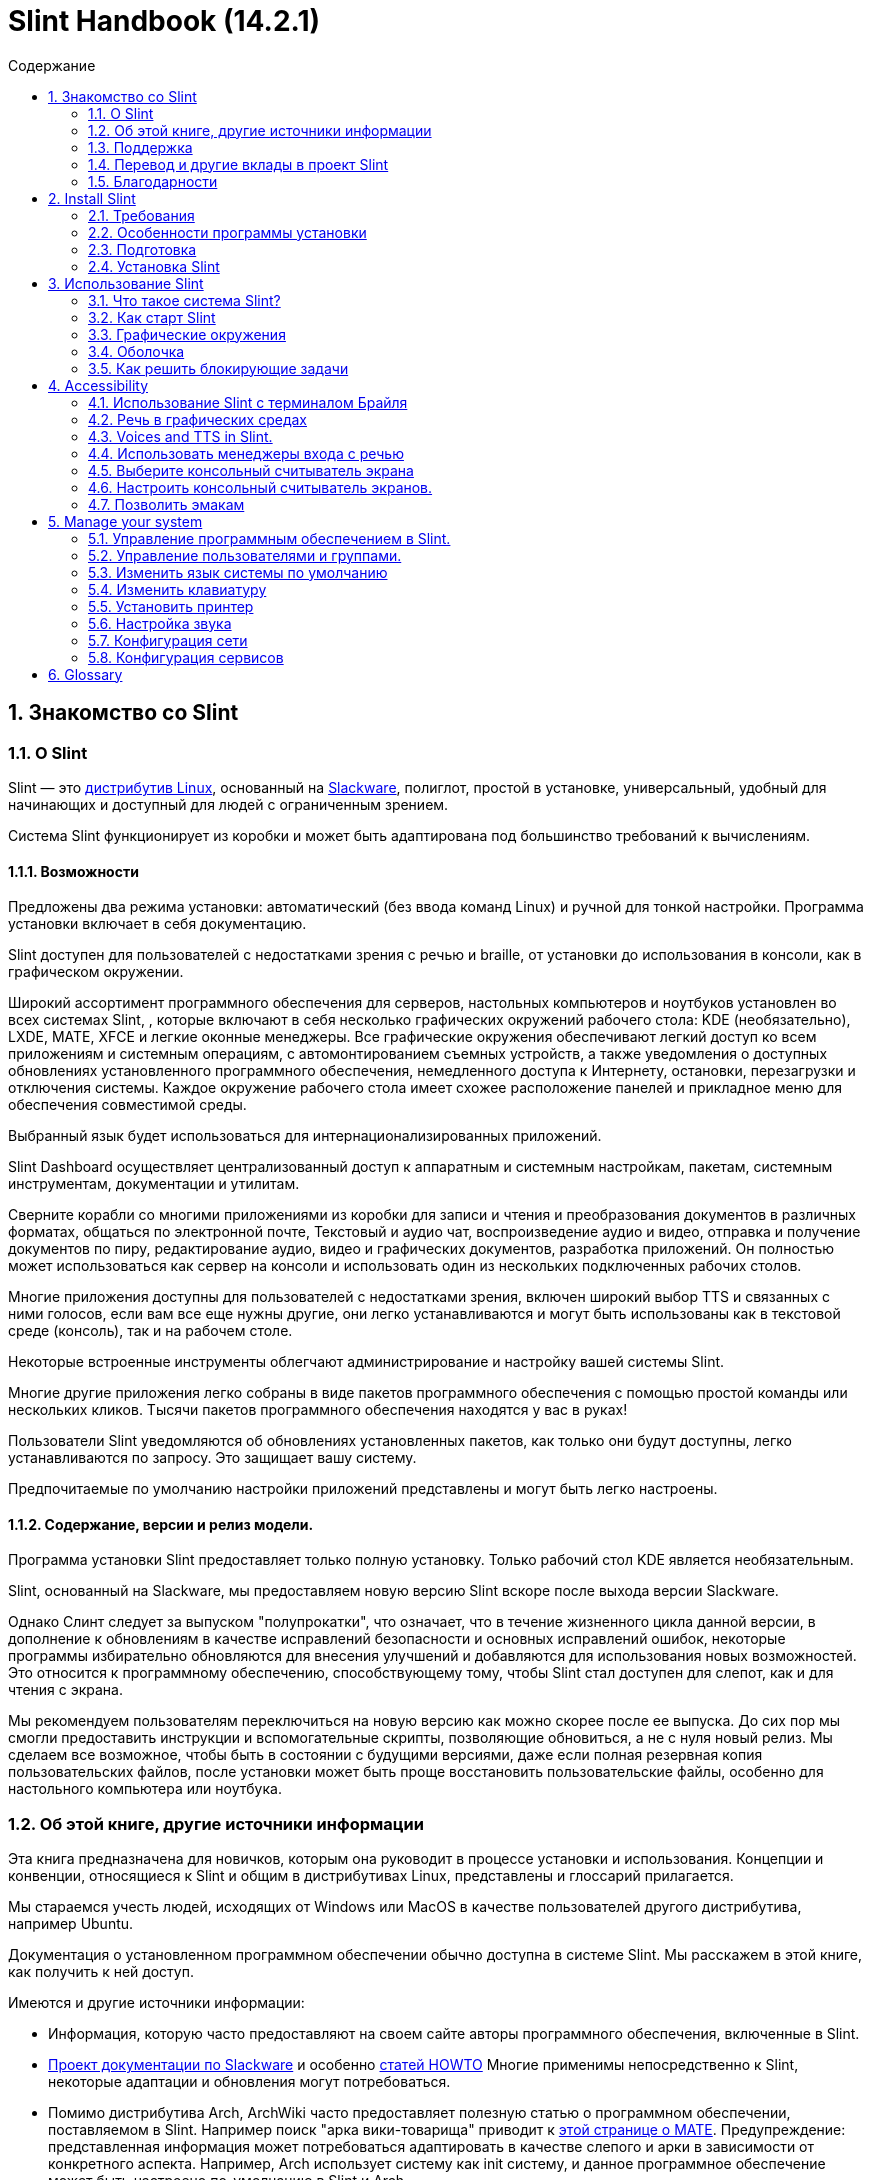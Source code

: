 
=  Slint Handbook (14.2.1)
:toc: left
:toclevels: 2
:toc-title: Содержание
:pdf-themesdir: themes
:pdf-theme: default
:sectnums:

==  Знакомство со Slint

=== О Slint

Slint — это https://en.wikipedia.org/wiki/Linux_distribution[дистрибутив Linux], основанный на http://www.slackware.com/[Slackware], полиглот, простой в установке, универсальный, удобный для начинающих и доступный для людей с ограниченным зрением.

Система Slint функционирует из коробки и может быть адаптирована под большинство требований к вычислениям.

==== Возможности

Предложены два режима установки: автоматический (без ввода команд Linux) и ручной для тонкой настройки. Программа установки включает в себя документацию.

Slint доступен для пользователей с недостатками зрения с речью и braille, от установки до использования в консоли, как в графическом окружении.

Широкий ассортимент программного обеспечения для серверов, настольных компьютеров и ноутбуков установлен во всех системах Slint, , которые включают в себя несколько графических окружений рабочего стола: KDE (необязательно), LXDE, MATE, XFCE и легкие оконные менеджеры. Все графические окружения обеспечивают легкий доступ ко всем приложениям и системным операциям, с автомонтированием съемных устройств, а также уведомления о доступных обновлениях установленного программного обеспечения, немедленного доступа к Интернету, остановки, перезагрузки и отключения системы. Каждое окружение рабочего стола имеет схожее расположение панелей и прикладное меню для обеспечения совместимой среды.

Выбранный язык будет использоваться для интернационализированных приложений.

Slint Dashboard осуществляет централизованный доступ к аппаратным и системным настройкам, пакетам, системным инструментам, документации и утилитам.

Сверните корабли со многими приложениями из коробки для записи и чтения и преобразования документов в различных форматах, общаться по электронной почте, Текстовый и аудио чат, воспроизведение аудио и видео, отправка и получение документов по пиру, редактирование аудио, видео и графических документов, разработка приложений. Он полностью может использоваться как сервер на консоли и использовать один из нескольких подключенных рабочих столов.

Многие приложения доступны для пользователей с недостатками зрения, включен широкий выбор TTS и связанных с ними голосов, если вам все еще нужны другие, они легко устанавливаются и могут быть использованы как в текстовой среде (консоль), так и на рабочем столе.

Некоторые встроенные инструменты облегчают администрирование и настройку вашей системы Slint.

Многие другие приложения легко собраны в виде пакетов программного обеспечения с помощью простой команды или нескольких кликов. Тысячи пакетов программного обеспечения находятся у вас в руках!

Пользователи Slint уведомляются об обновлениях установленных пакетов, как только они будут доступны, легко устанавливаются по запросу. Это защищает вашу систему.

Предпочитаемые по умолчанию настройки приложений представлены и могут быть легко настроены.

==== Содержание, версии и релиз модели.

Программа установки Slint предоставляет только полную установку. Только рабочий стол KDE является необязательным.

Slint, основанный на Slackware, мы предоставляем новую версию Slint вскоре после выхода версии Slackware.

Однако Слинт следует за выпуском "полупрокатки", что означает, что в течение жизненного цикла данной версии, в дополнение к обновлениям в качестве исправлений безопасности и основных исправлений ошибок, некоторые программы избирательно обновляются для внесения улучшений и добавляются для использования новых возможностей. Это относится к программному обеспечению, способствующему тому, чтобы Slint стал доступен для слепот, как и для чтения с экрана.

Мы рекомендуем пользователям переключиться на новую версию как можно скорее после ее выпуска. До сих пор мы смогли предоставить инструкции и вспомогательные скрипты, позволяющие обновиться, а не с нуля новый релиз. Мы сделаем все возможное, чтобы быть в состоянии с будущими версиями, даже если полная резервная копия пользовательских файлов, после установки может быть проще восстановить пользовательские файлы, особенно для настольного компьютера или ноутбука.

=== Об этой книге, другие источники информации

Эта книга предназначена для новичков, которым она руководит в процессе установки и использования. Концепции и конвенции, относящиеся к Slint и общим в дистрибутивах Linux, представлены и глоссарий прилагается.

Мы стараемся учесть людей, исходящих от Windows или MacOS в качестве пользователей другого дистрибутива, например Ubuntu.

Документация о установленном программном обеспечении обычно доступна в системе Slint. Мы расскажем в этой книге, как получить к ней доступ.

Имеются и другие источники информации:

* Информация, которую часто предоставляют на своем сайте авторы программного обеспечения, включенные в Slint.
* http://docs.slackware.com/[Проект документации по Slackware] и особенно http://docs.slackware.com/howtos:start[статей HOWTO] Многие применимы непосредственно к Slint, некоторые адаптации и обновления могут потребоваться.
* Помимо дистрибутива Arch, ArchWiki часто предоставляет полезную статью о программном обеспечении, поставляемом в Slint. Например поиск "арка вики-товарища" приводит к https://wiki.archlinux.org/index.php/MATE[этой странице о MATE]. Предупреждение: представленная информация может потребоваться адаптировать в качестве слепого и арки в зависимости от конкретного аспекта. Например, Arch использует систему как init систему, и данное программное обеспечение может быть настроено по-умолчанию в Slint и Arch.
* И, конечно, поисковик в Интернете часто помогает найти ответы на вопросы и решения проблем.

=== Поддержка

Вы можете получить помощь через эти каналы:

* Список рассылки Slint является основным каналом поддержки. Чтобы зарегистрироваться, напишите slint-request@freelists.org в качестве темы: 'subscribe', затем ответьте на письмо с подтверждением, которое вы получите. Затем, чтобы узнать больше по электронной почте slint-request@freelists.org с заголовком 'commands' или 'help'. После регистрации напишите slint@freelists.org.
* Архивы списка рассылки доступны https://www.freelists.org/archive/slint[здесь].
* На IRC: чат на канале #slint, сервер irc.libera.chat, регистрация не требуется.
* Mumble: сервер slint.fr (по назначению по другому каналу).
* Форум https://forum.salixos.org/viewforum.php?f=44[Slint] организован нашими друзьями на Salix (еще одним производным Slackware). Необходима регистрация.


Чтобы узнать больше, смотрите ссылки в разделе Информация в Slint Dasboard, посетите нашу https://slint.fr/wiki/doku.php?id=en/start[wiki] или просто тип: slint-doc в терминале после установки.

=== Перевод и другие вклады в проект Slint

Кремень нужен переводчикам! Если вы хотите принять участие в работе над переводом, прочитайте инструкции в https://slint.fr/doc/translate_slint.html[Translate Slint].

Файлы перевода хранятся на https://crowdin.com/project/slint[Crowdin].

Если вы хотите внести свой вклад в Slint для других задач, просто отправьте сообщение в список рассылки или оставьте строку на адрес didieratslintdotfr. Разумеется, переводчики также приглашаются в список рассылки!

===  Благодарности

Проект Slint существует в основном за счет напряженной работы переводчиков Slint и других участников, благодаря всем вам!

Благодарим Джорджа Влахавы за его советы и инструменты для участников проекта SlackBuilds.org, которые помогают создать так много дополнительных программ.

Slint базируется на Slackware, созданном Patrick J. Volkerding and contributors. Спасибо! Я призываю всех пользователей Slint внести вклад в финансирование Slackware, а также пожертвовать проекту Salix.

Хранилища Slint размещены бесплатно Darren 'Tadgy' Austin. Я призываю всех пользователей Slint внести свой вклад в финансирование хоста https://slackware.uk/

Links for financial contributions: +
https://www.patreon.com/slackwarelinux[Become a Slackware patron] or https://paypal.me/volkerdi[Поддержка Slackware] +
Follow the links on top of http://slackware.uk/slint/x86_64/slint-14.2.1/[this page] to support Slackware UK +
https://salixos.org/donations.html[Donations to Salix]

==  Install Slint

Эта часть Справочника проходит через процесс загрузки Slint, проверяя ISO-образ с помощью чек-суммы, запись ISO на носитель установки, разметка жесткого диска и краткое описание процесса установки.

=== Требования

Текущая версия Slint может быть установлена на компьютерах, отвечающих этим требованиям:

* Архитектура: x86_64 (64-битный процессор), также известный как AMD64
* Бесплатное или свободное место на диске (жесткие диски, SSD, NVME, eMMC): по крайней мере 28G в авторежиме. Полная установка Slint требует около 20G, без пользовательских файлов или дополнений.
* ОЗУ: по крайней мере 2G
* Имеется DVD диск или слот USB с возможностью загрузки микропрограммы на DVD или USB-накопитель. Пустой DVD или 4G или более USB стик может быть использован в качестве установочного носителя

NOTE: Безопасная загрузка должна быть отключена для установки Slint.

=== Особенности программы установки

* Программа установки является "живой системой", работающей в памяти: она не будет изменять установленную систему до тех пор, пока вы не сообщите об этом.
* Для незрячих пользователей программа установки полностью применима к Брайлю и чтению с помощью программы чтения с экрана громкоговорителя.
* Для опытных пользователей он включает все необходимые утилиты для подготовки <<drive, диска>> , на котором будет установлен Slint.
* Вместо этого пользователю требуется лишь ответить на вопросы и предоставить контекстную справку о них.
* Программа установки может освободить место для Slint на диске, где вы хотите установить его вместе с другим Linux при определенных условиях.
* Если установлена самостоятельно на съемном устройстве, подключенном через USB, Slint может быть сделан портативным, i. . Используется на любом компьютере, который может загрузиться с USB-накопителя.
* Программа установки может зашифровать диск, на котором установлен Slint. Это предотвращает кражу данных в случае потери или кражи машины или съемного диска.
* Slint может быть установлен в собственном накопителе или параллельно с другой системой.

=== Подготовка

<<download_and_verify, Скачать и проверить ISO-образ>> +
<<write_the_iso, Напишите ISO-образ на носителе установки>> +
<<make_room_for_Slint, Создать комнату для слепого>> +
<<create_partitions_for_Slint, Создать разделы для слепой>>

[[download_and_verify]]
====  Скачать и проверить ISO-образ Slint

Последняя версия дистрибутива Slint - 14.2.1

Последний ISO-образ установки всегда доступен в https://slackware.uk/slint/x86_64/slint-14.2.1/iso[этом каталоге]

[TIP]
====
До тех пор, пока вы используете Slint версию 14.2. нет необходимости переустанавливать при создании нового ISO, так как он предоставляет только новые возможности программы установки и новые или обновленные пакеты'с которыми вы также можете обновлять свою систему.
====

Имя файла ISO, указанное ниже, является лишь примером, который вы адаптируете к текущему имени при загрузке.

Если вы запускаете Windows, Интернет с аргументом "check sha256sum windows" скажет вам способы продолжить.

Если вы используете Linux, вы можете загрузить ISO-образ и контрольную сумму sha256:
----
wget https://slackware.uk/slint/x86_64/slint-14.2.1/iso/slint64-14.2.1.4.iso
wget https://slackware.uk/slint/x86_64/slint-14.2.1/iso/slint64-14.2.1.4.iso.sha256
----

Для проверки целостности загруженных файлов введите следующую команду:
sha256sum -c slint64-14.2.1.4.iso.sha256
в результате:
OK

----
sha256sum -c slint64-14.2.1.4.iso.sha256
----
Результатом должно быть : OK +
Иначе, повторить загрузки.

[[write_the_iso]]
====  Напишите ISO-образ на носителе установки

Вы можете использовать DVD или USB-носитель как установочный носитель.

[[make_a_bootable_usb_stick]]
===== Сделать загрузочный USB-палки

On a ++Linux++ system, plug in the USB stick, and check it's name with the following command:

----
lsblk -o модель,имя,размер,fstype,точка подключения
----

[WARNING]
====
Внимательно просмотрите вывод команды чтобы убедиться, что вместо имени USB-карты имя раздела не будет напечатано на жестком диске.  Все предыдущие содержимое USB-карты или поврежденного жесткого диска будут *ПОТЕРЯМИ* и *IRRECOVERABLE*.
====

Пусть'ы предполагают, что имя USB-карты будет /dev/sdb. Это может быть названо иначе, поэтому don't скопировать слепое следующую команду.  Синтаксис команды для записи Slint ISO на USB-накопитель, который находится в /dev/sdb, выглядит следующим образом:

----
dd if=slint64-14.2.1.4.iso of=/dev/sdb bs=1M status=progress && sync
----

[NOTE]
====
Команда выше предполагает, что *если=* указывает на путь Slint ISO и *=* указывает на имя USB-накопителя.  Эти значения могут отличаться в вашей системе.
====

On ++Windows++ use an application like http://rufus.akeo.ie/[Rufus].  Он является свободным и открытым исходным кодом.

1. Откройте программу Rufus, с которой вы скачали ее, чтобы запустить ее.
2. Выберите Создать загрузочный диск и выберите ISO Image из выпадающего меню.
   Нажмите на значок диска и перейдите в файл Slint .iso и выберите его.
3. Чтобы удостовериться, что флеш диск совместим с UEFI, выберите FAT32 для <<file_system, файловой системы>>.
4. Чтобы создать прошивку с помощью «Нажмите любую клавишу для загрузки из USB», выберите опцию Create extended label and icon files (Создать расширенную метку и файлы значков).
5. Когда вы закончите выбор параметров, нажмите Начать при появлении запроса, подтвердите, что вы хотите стереть флэш-диск.
6. Файлы .iso начнут копировать на флэш-диск (процесс может занять несколько минут). Когда Rufus завершен, закройте программу, извлеките и удалите флеш диск.

[[make_a_bootable_DVD_disc]]
=====  Make a Bootable DVD Disc

On a ++Linux++ system insert the DVD and type the following command:

----
growisofs -speed=2 -dvd-compat -Z /dev/sr0=slint64-14.2.1.4.iso
----

Обязательно введите полный путь к Slint ISO в файловой системе.

On ++Microsoft Windows 2000/XP/Vista/7++ you can write to a DVD using the application http://infrarecorder.org/[InfraRecorder].  Он является свободным и открытым исходным кодом.

On ++Microsoft Windows 7/8/10++ you can use the http://windows.microsoft.com/en-US/windows7/Burn-a-CD-or-DVD-from-an-ISO-file[Windows Disk Image Burner] utility that is shipped with Microsoft Windows.

[[make_room_for_Slint]]
====  Сделать комнату для крепости

Выделить компьютер или, по крайней мере, привод к Slint, упрощает установку и поэтому рекомендуется. Затем пропустите этот шаг и запустите программу установки.

Но вы также можете поделиться накопителем с уже установленной операционной системой, такой как Windows, Mac OS, *BSD или другой дистрибутив Linux,

Затем вам понадобится свободное место для Slint в конце таблицы разделов этого диска (после последнего раздела). По крайней мере 20G необходима для самой системы, но вам также понадобится некоторое место для пользовательских файлов и установить другое программное обеспечение. Сглаживание последнего раздела диска может быть сделано после того, как вы запустили программу установки, набрав команды linux, если вы являетесь пользователем питания Linux. Это также может быть сделано программой установки в автоматическом режиме при соблюдении следующих условий:

* Привод оборудован таблицей перегородки GUID (GPT)
* Последний раздел содержит внешнюю файловую систему <<file_system, >>.
* Не менее 28G можно освободить в нем.
* Машина загрузилась в режиме EFI (не Legacy)

Иначе, перед установкой вам потребуется место для Slint `gparted` или из Windows (рекомендуется при установке Windows). Однако, при некоторых условиях, Слинт может сделать это для вас, как указано в
<<Automatic_installation, Автоматическая установка>>

===== Как освободить место в объёме Windows

Ниже кратко описаны шаги, указанные в
https://docs.microsoft.com/en-us/windows-server/storage/disk-management/shrink-a-basic-volume[этом документе]
.

1. Откройте командную строку и введите её из Windows:
+
`diskpart`

2. В строке Diskpart введите:
+
`громкость списка`
+
Обратите внимание на количество простоты громкости, которую вы хотите уменьшить.

3. Выберите том который вы хотите уменьшать, в котором должна быть файловая система ntfs, набрав
+
`выбрать том <number>`

4. , чтобы узнать максимальный размер которого объем может быть уменьшен:
+
`сужать запрос макс`

5. Определите <size> в мегабайтах свободного пространства, которое вы хотите создать. Оно не должно быть больше, чем максимальный размер с помощью предыдущей команды. Возможно, вы захотите оставить некоторое пространство доступным в томе Windows, чтобы иметь возможность хранить в нем больше данных.

6. Введите эту команду:
+
`сокращение желаний=<size>`
+
размер - это число в МБ, например за 30 ГБ, зная, что тип G=1024М:
+
`сокращение желаний=30720`
+
Держите достаточно неиспользуемого места в томе системы, чтобы позволить установить обновление Windows.

Или вы можете использовать Диск-менеджер: выберите том который вы хотите уменьшить, щелкните правой кнопкой мыши на нем, выберите "Уменьшить громкость", подождите, пока не появится максимальное пространство для которого может быть уменьшена громкость, адаптируйте значение, чтобы оставить
немного пространства, чтобы позволить хранить больше данных там, где вы видите подходящую, а затем нажмите кнопку термоусадок.

===== Как освободить место на Linux.

Вы можете использовать http://gparted.org/index.php[gparted], или графический инструмент для управления разделами, предоставляемый вашим дистрибутивом.

TIP: Если 28G может быть освобожден в последнем разделе диска с помощью GPT с файловой системой ext4, то программа установки может сократить его для вас.

[[create_partitions_for_Slint]]
====  Создать разделы для Slint

Если вы выберете режим автоматической установки и выделите устройство для Slint, то программа установки будет размещать его для вас. После этого вы можете настроить расположение разделов с помощью одной из перечисленных ниже команд, если yiu откуда угодно.

Если вы собираетесь использовать режим установки вручную, вы можете создать разделы для Slint как до, так и во время установки.

Если вы не привыкли к Linux, то перед установкой это, скорее всего, будет проще. Для этого мы рекомендуем использовать http://gparted.org/index.php[gparted]. Gparted может уменьшить существующие разделы для создания комнаты, а также создать новые разделы в свободном пространстве.  Если у вас нет системы, поддерживающей Gparted (Microsoft Windows), вы можете использовать http://gparted.org/livecd.php[Gparted Live].
Команды cfdisk, fdisk, gdisk, cgfdisk и parted доступны у программы установки. Вы можете использовать тему для разделения всего устройства или создания разделов для Slint в свободном пространстве.

Требуется Slint:

* Раздел типа Linux, размер не менее 20G, больше лучше (по крайней мере 30 G).
* Если вы загрузитесь в режиме EFI, то тип "система EFI" (код ef00) должен быть не менее 100M. Даже если вы загрузитесь в режиме Legacy он выиграл't больно иметь одну.
* В случае GPT (GUID Partition Table), раздел типа BIOS Boot (ef02), размер 4M, для загрузки в режиме Legacy режим. Даже если вы загружаетесь в режиме EFI, он выиграл't больно иметь.
* При необходимости раздел типа "подкачка". Это рекомендуется, особенно если вы хотите сжать машину и если у вас меньше 8G оперативной памяти. Однако вместо этого вы можете настроить файл подкачки после установки.

Вы также можете выделить раздел для /home (но это не обязательно, я don't) и других разделов для конкретных случаев использования.

[NOTE]
====
Slint сам нуждается в около 20 гигабайт пространства, но рекомендуется корневой раздел 50 гигабайт. Вам может потребоваться установить дополнительное программное обеспечение или больше места для хранения ваших файлов.  Чем больше пространства, тем лучше, если вы планируете хранить фотографии, видео, музыку и т.д.
====

=== Установка Slint

<<Start_of_the_installation, Start of the installation>> +
<<Accessibility_of_the_installer, Доступность of the installer>> +
<<Usage_of_the_installer, Usage of the installer>> +
<<Automatic_installation, Automatic installation>> +
<<Manual_installation, Manual installation>> +
<<Slint_in_an_encrypted_drive, Slint in an encrypted drive>> +
<<first_steps_after_installation, First steps after installation>>

[[Start_of_the_installation]]
==== Начало установки

Если необходимо, настройте прошивку машины для загрузки с DVD или карты памяти USB, которые вы подготовили

Вставьте установочный носитель (DVD или USB-накопитель) и перезагрузите машину. Слепые пользователи услышит 'beep' при отображении загрузочного меню.

Запустите программу установки, просто нажав Enter.

Программа установки сначала будет проверять звуковые карты.

Это может помочь установить рабочий по умолчанию, а также использовать для речи во время установки, используемой некоторыми слепыми пользователями.

Если программа установки обнаруживает более одной звуковой карты, она произведет для каждого: +
нажмите Enter для выбора этой звуковой платы <sound card id> +
Нажмите Enter как только это услышат, , чтобы подтвердить, что предлагаемая звуковая карта работает. Этот параметр будет сохранен в новой системе в /etc/asound.conf.

На следующем шаге, когда вас просят подтвердить (набрать) или запретить (просто нажмите Enter), что вы хотите произнести во время установки. Брайль всегда доступен во время установки.

Затем вы выберете, подтвердите или измените язык, используемый в процессе установки. Затем все экраны будут на выбранном языке, если перевод на этот язык будет завершен.

Если вам нужно добавить дополнительные параметры ядра в командную строку перед нажатием клавиши Enter выполните следующие действия:
[NOTE]
====
Имейте в виду, что карта клавиатуры США будет использоваться при наборе. +
Ctrl+x означает "Нажмите и удерживайте клавиши Ctrl или Control как если бы это была клавиша Shift, то нажмите клавишу X"
====
----
Нажмите клавишу e
Нажмите стрелку вниз три раза
Нажмите кнопку End
Нажмите пробел
Введите параметры ядра (примеры ниже)
Нажмите Ctrl+X для загрузки (не нажимайте Enter!)
Нажмите Enter для загрузки.
----

Например, для настройки драйвера произношения для вашего аппаратного синтезатора можно набрать такой параметр ядра, как:
----
speakup.synth=apollo
----
Вы также можете включить в командную строку настройки для вашего устройства Брайля в этой форме:
-----
brltty=<driver code>,<device>,<text table>
-----
Например, для установки с устройством Papenmeier, подключенным к USB с типом текстовой таблицы на французском языке:
-----
brltty=pm,usb:,fr_FR
-----
NOTE: устройство Брайля подключено через USB, оно всегда должно быть распознано, может быть, только текстовая таблица выиграла't быть хорошей если вы сначала набрали'т в настройках.

В любом случае, так как таймаут не будет, загрузка начнется только при нажатии [Enter].

Речь и Брайль будут доступны в начале установки.

[[Usage_of_the_installer]]
==== Использование программы установки

Если вы знакомы с командной строкой, вы можете пропустить эту тему.

Главное меню установки показано ниже:
....
Добро пожаловать в установщик Slint! (версия 14.2.1)

Доступные команды (не вводите кавычки):

'doc', чтобы узнать о возможностях и использовании программы установки.
'auto' для запуска полуавтоматической, управляемой установки.
'настройки' для запуска ручной установки.

Мы рекомендуем сначала набрать 'doc' для подготовки ручной установки, или если
вы хотите зашифровать диск, на котором будет установлен Slint, или если вам нужно
уменьшить размер раздела, чтобы освободить место для Slint вместе с другой системой.
Когда вы закончите чтение, это меню будет отображено снова.
....

Как только появится это меню, у вас есть рука об установочном процессе.

Вы читаете экран и печатаете команды на <<virtual_terminal, виртуальном терминале>>. Программа установки
включает в себя несколько виртуальных терминалов с одной и той же физической клавиатурой и экраном
, которые можно использовать параллельно.

Программа установки запускается в виртуальном терминале 1 под названием *tty1* , но вы можете переключить
на другой. Например, вы можете переключиться на *tty2* нажав
*Alt-F2* , затем Enter, чтобы активировать его, а затем вернуться к *tty1* нажав
*Alt-F1*, без стирания информации, отображаемой на обоих терминалах.
*Alt-F1* означает: нажмите и удерживайте клавишу *Alt* , затем нажмите клавишу *F1*.

Это может быть полезно для продолжения чтения документации во время установки:
например, вы можете переключиться на *tty2* для начала установки, переключиться на *tty1* на
продолжить чтение документации, затем переключитесь на *tty1* , чтобы перейти к
следующему шагу установки.

Это также может быть использовано для ознакомления с глоссарием при чтении других документов.

Четвертый виртуальный терминал или *tty4* отображает сообщения, которые предоставляют информацию
полезную для отладки, в противном случае он не используется.

Программа установки имеет несколько режимов взаимодействия с вами, пользователь:

. Вы набираете команды в запросе и читаете их вывод.
. Программа установки задает вопрос, введите ответ и подтвердите его, нажав Enter.
. Программа установки отображает меню выбора или опций: вы выбираете один из них, используя клавиши со стрелками вверх и вниз, затем подтвердите свой выбор, нажав Enter, или отмените, нажав Escape.
. Программа установки отображает информацию в папке. Затем используйте клавиши со стрелками для чтения следующей или предыдущей строки, нажмите пробел для отображения следующей страницы, Q для остановки чтения документа.

[[Automatic_installation]]
==== Автоматическая установка

В автоматическом режиме программа установки предоставляет настройки по умолчанию, включая графическое окружение (Mate). После запуска
вашей новой системы, вы можете просмотреть и изменить все настройки.

Ниже подробно описаны шаги по установке.

. Установка Slint требует не менее 28G места на диске. Программа установки сначала предоставляет дисков, их размеры и свободное место на них. В зависимости от результатов, он позволяет установить на выделенный диск или на свободное место в диске.
.. Установка на выделенном диске.
+
В этом режиме все предыдущее содержимое диска будет удалено. Если он содержит файлы, которые вы хотите сохранить, сохраните их сначала!
+
Если привод удаляется и подключен через USB, программа установки может сделать Slint переносимым, позволяет использовать его на любом компьютере, способном загружать с внешнего USB-накопителя.
+
При желании можно зашифровать накопитель для защиты от кражи данных в случае потери или кражи накопителя или компьютера. Так как есть важные предостережения, сначала внимательно прочитайте шифрование документа.

.. Установка в накопитель, общий для другой системы. Это позволяет устанавливать Slint при сохранении другой системы, использующей только один диск.
+
Это допускается, если накопитель имеет по крайней мере 28G свободного места или может быть освобожден в конце имеет GPT (GUID таблицу), и программа установки загружается в режиме EFI: в этой конфигурации обе системы будут загружаться без ущерба друг другу.

. Вы выбираете размер основного раздела Slint, а также размер дополнительного раздела, опционально оставляя немного свободного места на диске для будущего использования.
+
Основной раздел обычно содержит файловую систему ext4. Однако, если она установлена на SD-карте или на диске eMMC, она будет иметь файловую систему f2fs.
+
Перед началом установки у вас будет возможность просмотреть и изменить свой выбор.
+
После подтверждения устанавливаются базовые пакеты, которые займут несколько секунд.

. Если вы выбрали зашифрованный диск, введите ключевую фразу, которая будет использоваться для разблокировки диска при каждой загрузке.
. Вы выбираете пароль для пользователя "root." Это системный администратор, который имеет все привилегии. Вы также создаете обычный пользовательский аккаунт, укажите, нужен ли вам доступный выход Брайля, и вы хотите ли вы войти в Slint в текстовом или графическом режиме.
+
[NOTE]
====
Если вы использовали английский язык (США) во время установки, вы выбираете, какой язык использовать для установленной системы, иначе программа установки устанавливает то же самое, что и во время установки.
====
. Программа установки пытается установить подключение к Интернету позволяет предлагать часовой пояс, соответствующий вашему географическому положению, а затем устанавливать пакеты удаленно по мере необходимости. Вы устанавливаете или подтверждаете предложенное.
. Затем программа установки создает файл подкачки в системном разделе, который после установки можно легко изменить. По умолчанию, дополнительный раздел подкачки 1. когда размер физической памяти устанавливается в zram каждый раз при загрузке Slint.
. Пакеты устанавливаются на диск (серии KDE необязательны). Программа установки попытается установить подключение к Интернету, чтобы он мог загрузить и установить последнюю версию каждого пакета, в том числе те, которые предусмотрены после выхода ISO-изображения. Таким образом, вы выиграли't должны скачать и установить эти новые или обновленные пакеты после установки.
+
Установка всех пакетов занимает от 10 до 40 минут в зависимости от оборудования.

. Далее система настроена и установлен менеджер загрузки GRUB. Если Slint был установлен на выделенном диске, он может загружаться как в режиме Legacy так и EFI. В противном случае, он загрузится только в режиме EFI. В обоих случаях у загрузочного меню будет дополнительная "спасательная" загрузочная запись для обнаружения и загрузки установленной ОС.
. Вам будет предложено создать карту восстановления на флешке USB. Вы можете использовать это для загрузки Slint, если не удается загрузиться из загрузочного меню.

Наконец, удалите установочный носитель и перезагрузите, чтобы запустить новую систему Slint.
Вы можете отобразить предварительный просмотр загрузочного меню перед перезагрузкой.

[[Manual_installation]]
==== Ручная установка

Ручная установка состоит из двух основных этапов.

. Подготовить диск(ы) для установки. Сюда входят: проектирование макета разделов, создание разделов и их форматирование, т. е. создание файловых систем в них. При желании программа установки может отформатировать разделы Linux.
. Введите *конфигурацию* для дальнейшей подготовки, установки и конфигурации.

===== Подготовить диск(ы) для установки.

Если возможно установить Slint на свой диск.

Вы также можете установить его в накопитель, который используется другой системой, но желательно
если загрузится в режиме EFI, для того, чтобы каждая система, имеющая свой собственный загрузчик, была
независимой от других и их обновлений. Затем вам нужно освободить место на
диске для установки Slint. Вы можете использовать команду 'freespace' программы установки Slint
для этого, если последний раздел диска имеет ext2, ext3 или
ext4 файловая система, иначе сделайте это из уже установленной системы.

По возможности, разрешите машине загрузиться в режиме EFI и настройте GPT (GUID
таблицу разделов) для целевого диска, для максимальной гибкости.

Программа установки использует GRUB для загрузки как EFI, так и Legacy.

Чтобы установить Slint на свой диск, вам понадобится:

* Чтобы загрузиться в режиме Legacy с GPT, тип BIOS Boot, необходимый
GRUB в этом контексте. Размер 1M для этого раздела достаточно. Он
зарезервирован для GRUB и не должен быть форматирован.
* Для загрузки в режиме EFI раздел типа ESP (EFI System Partition) размером
100M для хранения загрузчика EFI OS. Этот раздел может быть создан в GPT как в
таблице разделов DOS.
* раздел размером не менее 28G для системы, типа Linux.

В случае GPT мы рекомендуем установить BIOS Boot раздел и ESP для
большей гибкости, позволяет загружать Slint как в EFI, так и в режиме Legacy.

Создание других разделов необязательно. Если вы хотите раздел подкачки, он должен
иметь тип подкачки Linux. Кроме того, вы можете настроить файл подкачки.
'setup' предложит установить его после создания файловой системы
корневого раздела.

Программа установки включает в себя несколько приложений для разметки: cfdisk, fdisk, sfdisk,
cgdisk, gdisk, sgdisk, parted. Приложения с "g" в их имени могут
обрабатывать только gpt, parted может обрабатывать таблицы разделов DOS и GPT. fdisk,
cfdisk и sfdisk могут работать с таблицами разделов DOS. Кроме того, wipefs
(для удаления предыдущей таблицы разделов и подписей файловой системы) и partprobe
(для информирования ядра об изменениях в таблице разделов).
Приложение lsblk отображает информацию о блокировке устройств и разделов.

Вы можете отформатировать разделы самостоятельно, или позволить программе установки сделать это за вас. Здесь
«формат» означает: создание файловой системы для управления файлами в разделе. В
имейте в виду, что ESP должен иметь файловую систему vfat, раздел Bios не содержит файловой системы
вообще. For Linux partitions the Slint installer can handle these file
system types: btrfs, ext2, ext4, f2fs, jfs, reiserfs, xfs.

Программа установки может установить точки монтирования разделов, разделенных или используемых
Windows, для разрешения доступа к ним из Slint. Они должны иметь файловую систему типа
vfat, msdos или ntfs, либо настроенные Windows, либо созданные перед запуском установки.

===== Действия, управляемые программой установки.

Программа установки отображает меню с этими элементами или шагами:
....
KEYMAP для изменения названия клавиатуры (необязательно)
ADDSWAP в дополнение к разделам подкачки (необязательно)
TARGET для настройки целевых разделов
ВЫКЛЮЧИТЬ для выбора исходных файлов, содержащих пакеты программного обеспечения
УСТАНОВИТЬ для установки программных пакетов
CONFIGURE для настройки вашей системы Slint.
....

Эти записи прокомментированы ниже. TARGET, SOURCE, INSTALL и CONFIGURE
шаги являются обязательными и должны выполняться в этом порядке.

* KEYMAP может быть использован для изменения выбранной раскладки клавиатуры.
* ADDSWAP может быть использован для настройки раздела(ов) подкачки. Вместо этого вы можете настроить swap-файл после установки и/или установить swap-пробел в zram.
* В шаге TARGET программа установки сначала спрашивает, какой раздел Linux будет размещать корневой каталог (/), , то спрашивает, хотите ли вы установить в нем файловую систему. Вы соглашаетесь, если это еще не сделано, ELSE INSTALLATION WILL на шаге INSTALL из-за нехватки места для установки пакетов. Затем выберите файловую систему из предложенных.
+
Затем в программе установки перечислены другие разделы Linux, и устанавливает для каждого если вы хотите
использовать его в Slint точке монтирования и файловой системе.
* На шаге SOURCE вы выбираете носители, содержащие пакеты программного обеспечения для установки. Скорее всего, это будет тот, который содержит программу установки.
* В шаге INSTALL установлены все пакеты, включенные в установочный носитель, за исключением пакетов KDE, установленных если вы don't хотите этого.
* В разделе КОНФИГУРАЦИЯ программа установки настраивает новую систему на ваш вкус. Это включает следующие настройки или опции:
+
** Сделайте спасательный накопитель USB.
** Установка и настройка менеджера загрузки GRUB и связанных с ним операционных загрузчиков.
** Выберите мышь на консоли или не используйте ее.
** Настроить сеть.
** Определить, какая служба должна быть запущена при запуске.
** Выберите, если аппаратные часы используют UTC или локальное время, установите часовой пояс.
** Выберите диспетчер входа в систему: консольный режим или графический.
** Выберите графическую сессию по умолчанию.
** Установите язык по умолчанию и региональный вариант в установленной системе. Затем устанавливаются некоторые пакеты, специфичные для выбранного языка.

Все готово, удалите установочный носитель и перезагрузитесь для запуска Slint.

[[Slint_in_an_encrypted_drive]]
==== Встаньте в зашифрованный диск.

В автоматическом режиме программа установки предлагает зашифровать диск, где он устанавливает
Slint, если вы посвятили его Slint. Если вы согласны, во время каждой загрузки системный загрузчик GRUB попросит вас ввести ключевую фразу
для разблокировки диска, перед
отображением загрузочного меню. Имейте в виду, что разблокировка накопителя займёт
секунд (около 10 секунд).

Having an encrypted drive prevents the steal of data it contains in case of
loss or theft of the machine, or of a removable drive. Но это выиграло't защищает вас, если компьютер остается запущенным и непривязанным, только
, если машина была полностью выключена!

Во время установки системный раздел Slint будет зашифрован, а также
дополнительный раздел, который вы можете запросить.

Раздел Slint (или root) будет именовано: /dev/mapper/cryproot после открытия
, если он зашифрован.

Это отображается этой командой:

----
lsblk -lpo имя,fstype,mountpoint | grep /$
----

Который дает ouptut так:
----
/dev/mapper/cryptroot ext4 /
----

Эта команда вместо этого:

----
lsblk -lpo имя,fstype,mountpoint | grep /dev/sda3
----

отдача:

----
/dev/sda3             cryptoLUKS
----

/dev/sda3 теперь является "raw" разделом, включающим так называемый "LUKS header"
который вам никогда не понадобится и не будет иметь прямого доступа.  Он содержит все, что необходимо
для шифрования или расшифровки раздела /dev/mapper/cryptroot, ,
на самом деле ведет ваши данные (в данном примере Slint системы).

[WARNING]
====
Если вы забыли парольную фразу все данные в диске будут безвозвратно потеряны!
So write down or record this passphrase and put the record on a safe place as
soon as done.

Диски погибают. Если это произойдет и зашифровано, ваши данные будут потеряны.
Поэтому регулярное резервное копирование важных данных не является обязательным.

Также сделайте резервную копию заголовка luks, который вы сможете восстановить
раздел luks будет поврежден по любой причине. Эта команда может быть в нашем
примере:
----
luksHeaderBackup /dev/sda3 --header-backup-file <file>
----
где <file> — это имя файла резервной копии, который вы будете хранить в надежном месте.

Затем вам нужно восстановить резервную копию, натип:
----
luksHeaderRestore /dev/sda3 --header-backup-file <file>
----

Дон'изменение размера раздела зашифрованного диска, как и после этого, он окончательно заблокирован
и все данные, которые он содержит будут потеряны! Если вам действительно нужно больше места, вам нужно будет сделать резервную копию всех файлов, которые вы
хотите сохранить, , установите заново и восстановите файлы резервной копии.

Выберите сильную парольную фразу, чтобы разбойник мог
найти подходящее время.

Никогда никогда не смещается с так называемым "LUKS заголовком", расположенным на первичном разделе
(третьего, как e. /dev/sda3 для исходного раздела поверх системного раздела Slint
).  Практически: don't создать файловую систему в этом разделе,
don't делают его частью RAID массива и обычно don't записывать его: все данные
будут безвозвратно потеряны!
====

Чтобы избежать слабых паролей, программа установки требует, чтобы парольная фраза включала в себя:

. Минимум 8 символов.
. Только неакцентированные строчные буквы, цифры от 0 до 9, пробелы и следующие знаки препинания:
+
----
 ' ! " # $ %  & ( ) * + , - . / : ; < = > ? @ [ \ ] ^ _ ` { | } ~
----
+
Это гарантирует, что даже новая клавиатура будет иметь все символы, необходимые
для ввода ключевой фразы.

. По крайней мере одна цифра, одна строчная буква, одна заглавная буква и один знак пунктуации.

GRUB предполагает, что клавиатура «нас» используется при вводе ключевой фразы.
По этой причине, если во время установки вы используете другую клавиатуру, прежде чем
просить парольную фразу, программа установки установит схему клавиатуры на "нас", и
после записи восстановить ранее использованный. В этом случае программа установки также произведет заклинания каждого символа ключевой фразы типа
, так как он может отличаться от
записанного на ключе.


Программа cryptsetup используется для шифрования диска. Чтобы узнать больше типа
после установки: +
-----
man cryptsetup
-----
и узнать еще следующее: https://gitlab.com/cryptsetup/cryptsetup/-/wikis/FrequentlyAskedQuestions[этот FAQ].

[[first_steps_after_installation]]
==== Первые шаги после установки

Вот первые задачи, которые необходимо выполнить после установки

В этом документе весь текст после # символа являются комментариями предлагаемых
команд, не набрать.

===== Начальное обновление программного обеспечения

После установки, система должна быть обновлена для того, чтобы получить самую последнюю
предоставленную версию каждого программного обеспечения, а также новое программное обеспечение, предоставленное после
релиза ISO. Это особенно необходимо, если нет сетевого подключения
во время установки, , то были установлены только пакеты, включенные в дистрибутив
, и они могут быть устаревшими.

Большинство команд, введенных ниже, имеют административное право, связанное с
конкретной учетной записью под названием 'root', для которого вы записали пароль
во время установки.

Чтобы выдать команду как «root», сначала введите
----
Сус -
----
затем выдайте пароль для root и нажмите Enter перед тем, как ввести команду.

Это заменяет 'sudo' в других дистрибутивах.

Когда вы закончите выполнение команд как 'root', нажмите Ctrl+d или введите 'exit', чтобы вернуть
статус "обычного пользователя".

Для обновления введите root в консоли или графический терминал:
----
slapt-get --add-keys # retrieve the keys to authenticate the packages
slapt-get -u # update the list of packages in the mirrors
slapt-get --install-set slint # get the new packages
slapt-get --upgrade # Get the new version of installed packages
dotnew # lists the changes in configuration files
----
При запуске dotnew, согласитесь заменить все старые файлы конфигурации новыми.
Это безопасно, как вы не делали'сделайте любую настройку.

В качестве альтернативы вы можете использовать эти графические интерфейсы: gslapt вместо
slapt-get, и dotnew-gtk вместо dotnew.

Чтобы узнать больше о slapt-get, наберите:
----
man slapt-get
----
или как корень:
----
slapt-get --help
----
и прочитайте /usr/doc/slapt-get*/README.slaptgetrc.Slint

===== Конфигурация

Вот утилиты, которые вы можете использовать для (пере)настройки системы Slint после установки.
They are presented in further details in chapter <<Manage_your_system, Управление системой>>.

Если не указано иное, эти утилиты должны использоваться в качестве корневого каталога. Чтобы стать root,
, то есть получите статус 'admin' и привилегии типа 'su -', а затем root's пароль.
Чтобы вернуть статус обычного пользователя pres Ctrl+d или введите выход.

Большинство утилит имеют командную строку и графическую версию. Первая версия командной строки
перечислена ниже. Если не указано иное, все команды должны быть
типами как root.

*Общие настройки*

* Для управления пользователями: настройка пользователя или gtkusersetup
* Изменить язык и регион: localesetup или gtklocalesetup
* Для изменения настроек клавиатуры и метода ввода: настройка клавиатуры или настройка gtkkeyboard
* Для настройки даты, времени или часового пояса: настройка часов и установка gtkclocp.
* Для того чтобы выбрать, какие сервисы запускаются при загрузке: сервисы и gtkservicesetup.
* Для (пере)настройки сети: сетевая установка.
* Чтобы выбрать запуск в текстовом или графическом режиме и в более позднем случае графический менеджер логинов: выбор логина
* Выберите рабочий стол или графический сеанс: session-chooser (как обычный пользователь)
* Если KDE установлен, чтобы показать или скрыть свои приложения на другом рабочем столе'сети: показать приложения или скрыть приложения.

*Настройки специальных возможностей*

Чтобы выбрать и включить консольный считыватель экранов или отключить все из них введите как root:
----
говорить с
----

Из Slint версии 14.2. вслед за первым регулярным пользователем, созданным во время установки, в установленной системе будет включена речь и braille, если речь была использована и требуется Брайль во время установки. Другие пользователи должны проверить или сделать дополнительные настройки, как указано ниже.

Чтобы включить тормоз:

. Сделайте /etc/rc.d/rc.brltty исполняемым типом как root:
+
----
chmod 755 /etc/rc.d/rc.brltty
----
. Сделайте себя членом группы Брайля, набрав в качестве root:
+
----
usermod -G braille -a имя пользователя
----
+
В команде выше замените имя пользователя с логином.
. Затем отредактируйте в качестве корня файл /etc/brltty.conf для включения настроек.

Чтобы включить речь на уровне системы, введите как корень:
----
Выбор логина
----
и выберите один из режимов входа, которые говорят: текст, lightdm или gdm

Чтобы включить речь в графических средах как обычный пользователь вводит в качестве пользователя:
----
орка
----
Затем программа чтения экрана Orca начнет произносить при следующем запуске графической среды


Чтобы отключить чтение в графическом окружении, введите следующее:
----
орка выкл
----

==  Использование Slint

В этой главе рассказывается о том, как вы можете взаимодействовать с системой Slint, чтобы
сделать то, что вы хотите.

=== Что такое система Slint?

Slint — это набор программ, которые примерно подпадают под эти категории:

* Операционная система создана из Linux <<kernel, ядра>> и <<utilities, утилит>>. Он действует как интерфейс между пользователем, приложениями и аппаратным обеспечением
* <<Applications, приложений,>> выполняющих задачи, которые хотят выполнить пользователи.

Слайт может быть использован в двух режимах, отличающихся внешностью экрана
и способом взаимодействия с системой:

* В текстовом режиме вы вводите команды, интерпретируемые <<shell, оболочкой>>. Эти команды могут запускать утилиту или приложение. Текстовый режим также называется режимом <<console, консоль>>. В этом режиме экран отображает только команды и их вывод в (обычно черном) фоне.
* В графическом режиме графические элементы, такие как окна, панели или иконки, отображаются на экране, обычно связанные с приложениями или утилитами. Пользователь взаимодействует с этими элементами с помощью мыши или клавиатуры.

Команды также могут быть введены в графическом режиме внутри окна, связанного с
a <<terminal, терминалом>> , в котором запускается оболочка.

=== Как старт Slint

После установки программное обеспечение, поставляемое в установочном ISO или скачанное
из удаленных репозиториев, устанавливается в <<drive, диске>>.

Когда вы загружаете слепота, <<firmware, прошивка>> сначала проверяет аппаратное обеспечение, а затем
ищет программу, называемую операционным загрузчиком (обычно именуемым системным загрузчиком), который
запускается.

В машине может быть несколько системных загрузчиков. В этом случае прошивка
позволяет пользователю выбрать, какой из них запускается в меню.

В Slint программа
, которая делает и устанавливает системный загрузчик, это GRUB. на самом деле системный загрузчик
, собранный GRUB также является менеджером загрузки, так как позволяет выбрать, какая ОС запускается, если
установлены несколько.

The OS loader built by GRUB can be installed in a boot
sector (in case of Legacy booting) or in an EFI System Partition or ESP (in
case of EFI booting).

Целью загрузчика Slint является запуск системы Slint. Чтобы сделать это, первый загружается в
ОЗУ <<kernel, ядро>>, затем <<initrd, initrd>>, который в свою очередь
инициализирует систему Slint.

На последнем этапе инициализации пользователю предлагается "войти", в
других словах, чтобы соединиться с системой и взять руку на нее. Чтобы сделать
, сначала введите одно'с пользователем (или войти) имя, а затем пароль,
действие которого проверяется. Slint as other Linux distributions being multi-users this
allows this user to access one's files but not those of other users.

Во время установки вы решили запустить Slint в текстовом или графическом режиме.

* Если вы выбрали C для <<console, консоли>> после инициализации системы, вы введете имя пользователя (или войти), то ваш пароль, каждый входной файл будет подтверждён нажатием клавиши Enter, затем вы можете ввести команды.
* Если вы выбрали G (графический), вы введете такую же информацию в <<display_manager, менеджере отображения>> или менеджере входа в систему, , который затем запускает графическое окружение <<graphical_environment, >>.

After installation, you can change the mode typing as root `login-chooser`,
in console mode as well as in graphical mode (in a <<terminal, terminal>>). Эта команда
позволяет выбрать `текст` (синоним консольного режима), или, для
графического режима, среди нескольких менеджеров. Ваш выбор будет эффективным
при следующей загрузке компьютера.

Теперь мы представим графическую среду, а затем как использовать оболочку.

=== Графические окружения

<<the_windows, Окна>> +
<<the_work_spaces, Рабочая область>> +
<<the_desktop, На рабочем столе>> +
<<the_top_panel, Верхняя панель>> +
<<the_bottom_panel, Нижняя панель>> +
<<the_slint_control_center, Центр управления Слепой>> +
<<graphical_terminals, Графические терминалы>> +
<<key_bindings, <a data-type="xref" href="#key_bindings"> Привязки клавиш>>

Полная графическая среда включает в себя несколько компонентов, Среди которых оконный менеджер, рисующий окна на экране, ассоциированные с приложениями, перемещает, изменяет размер и закрывает эти окна.

Slint позволяет включать в себя несколько графических средств: BlackBox, Fluxbox, KDE, LXDE и MATE, TWM, XFCE и WindowMaker. Это вопрос предпочтения, который вы выбираете.

KDE, LXDE MATE и XFCE являются полнофункциональными рабочими столами, остальные, в основном,
оконных менеджеров, но содержат панель с меню приложения. Все это позволяет
получить доступ к документам и приложениям, которые обычно открыты в окне, включать панель и меню.

Графическая среда по умолчанию может быть изменена как обычный пользователь `session-chooser`. В графическом режиме при входе в систему вы также можете выбрать нужное место.

Теперь мы кратко опишем компоненты рабочего стола Mate, который является дефолтным и является наиболее доступным с помощью речи и мозга. Другие полнофункциональные рабочие столы имеют схожие возможности.

С помощью мыши вы можете обнаружить возможности каждого компонента, делая или имитируя правый щелчок по центру или влево. Переместить или удалить большинство компонентов, изменить их и добавить новые могут быть выполнены таким же образом.

Эти компоненты могут достигать перемещения мыши, а также нажатия клавиш. Ниже мы указываем в скобках сочетания клавиш, позволяющие достичь, другими словами, сосредоточить внимание на каждом элементе. Мы также кратко опишем <<key_bindings, привязки кнопок>> для рабочего стола Mate (используя менеджер по умолчанию Marco Windows) и для менеджера окон Compiz.

[TIP]
====
Вы можете открыть для себя большинство функций приложений и других компонентов Slint с правом, средним или левым щелчком мыши.  Например, нажав на панель, заголовк, левую и правую кнопки любого окна, значок в панели или на пустом месте экрана.
====
[[the_windows]]
==== Окна

Окно - это прямоугольная область, связанная с приложением. Окна могут быть перемещены, изменены, размер, восстановлены, закрыты (заканчивая приложением, которое оно управляет) с помощью клавиш мыши или клавиатурных клавиш.

[[the_work_spaces]]
==== Рабочие места

Для того, чтобы можно было открыть много окон упорядоченно, графическая среда обеспечивает несколько рабочих мест и позволяет переключаться между ними. Каждое рабочее место отобразит один и тот же рабочий стол и панели, но окна могут быть помещены в определенное рабочее место или во всем. Эта настройка доступна правой кнопкой мыши по верхнему краю окна. Щелкнув на его позицию на нижней панели экрана, вы сможете переключиться на другую рабочую область, в области изменения рабочего пространства, как указано ниже.

[[the_desktop]]
==== Рабочий стол

Рабочий стол охватывает весь экран, на котором могут быть установлены другие компоненты, в случае Мат и как поставляются в стебель верхней и нижней панелях, и четыре значка, которые сверху внизу позволяют открывать в окнах:

* корневой каталог в файловом менеджере
* ваш домашний каталог в файловом менеджере
* центр управления слепотой
* корзина может быть там, где размещены файлы, которые вы собираетесь удалить, но не'т.

Окна приложения, которые вы запускаете, как и положить на рабочий стол.

Мат состоит из двух панелей, которые представляются как тонкие прямоугольные горизонтальные области, одна сверху и одна внизу экрана.

Нажатие клавиши Ctrl+Alt+Tab позволяет переключаться между рабочим столом, верхним и нижним панелями

Нажатие Alt+Tab позволяет перемещаться между окнами на рабочем столе.

[[the_top_panel]]
==== Верхняя панель

Он представляет, слева направо,

* Три меню:
** Меню приложений, которое можно открыть нажатием Alt+F1. Оттуда вы можете открыть другие меню с помощью клавиши со стрелками. Вы можете использовать клавиши со стрелками для доступа к другому меню.
** Меню Метки.
** Системное меню, которое дает доступ к подменю настроек, центру управления Mate и кнопкам, чтобы получить справку о рабочем столе, Заблокируйте экран, закройте сессию и выключите компьютер.
* Программа запускает для mate-terminal, файловый менеджер caja, почтовый клиент thunderbird, веб-браузер firefox, текстовый редактор Geany.
* Уведомление, которое может собирать апплеты, такие как менеджер Bluetooth, звуковой микшер, менеджер сети и «доступное обновление» оповещение.
* Часы и календарь.
* Блокировщик экрана.
* Диалог о закрытии сессии.
* Выключение диалога.

[TIP]
====
* Чтобы настроить панель по своему вкусу: щелкните правой кнопкой мыши на пустом месте на панели.
* Если вы хотите переместить элемент на панели: щелкните по элементу средней кнопки, перетащите мышь, и она будет следовать за мышкой, пока не будет отпущена центральная кнопка.
* Для контекстной справки нажмите F1
====

[[the_bottom_panel]]
==== Нижняя панель

Оно представляет, слева направо:

* Список окон, который можно настроить правой кнопкой мыши по строке из трех вертикальных точек в начале и при выборе предпочтений. Это также позволяет запускать системный монитор в окне.
* *Показать рабочий стол*. Слева от него будет сворачиваться или скрывать все окна, нажимая снова, вы восстановите окна в их предыдущем состоянии.
* Переключатель рабочего пространства или пейджер. Он позволяет переключаться с рабочего пространства на другое и перемещать окна с рабочего пространства на другое путем перетаскивания и перетаскивания.

Окна менеджеров настроены в Slint для использования без изменений. Однако вы можете переконфигурировать их по своему вкусу. Путь к этому варьируется от оконного менеджера к оконному менеджеру. Для получения дополнительной информации, смотрите http://docs.slackware.com/en:user_settings[Настройки пользователя].

[[the_slint_control_center]]
====  Центр управления слепотой

Мы закончим введение в Slint's, представив Центр управления Slint. Вы можете отобразить его из меню приложения на верхней панели или щелкнуть на его иконке на рабочем столе или напечатать qcontrolcenter в диалоге "Выполнить..." с Alt+F2

Цель панели управления - собрать приложения, полезные для системного администрирования, и настройки последовательно во всех оконных менеджерах.  Нажав на категорию в левом меню, вы можете отобразить соответствующие приложения в правой панели.  Мы представим их в табличном формате.  Это даст нам возможность представить инструменты администрирования, которые также имеют графический интерфейс.

Большинство административных инструментов следует использовать с административными привилегиями.  Для запуска инструмента вам будет предложено ввести пароль учетной записи root.

[options="autowidth"]
|====
<|**Категория** <|**Инструмент** <|**Цель и комментарии**
<|Заявления <|Dotnew <|Этот инструмент позволяет вам управлять новым (называемый _что-то. ew_ отсюда имя инструмента) против старых конфигурационных файлов после обновления некоторых пакетов.  'с хорошей привычкой для запуска, если после обновления.  Он расскажет вам, есть ли что-то, чтобы позаботиться, а затем подарит вам выбор действий.
<|Заявления <|Менеджер пакетов Gslapt <|Gslapt - это графический интерфейс для slapt-get.  Это удобный инструмент для выполнения <<software_management, управления программным обеспечением в Slint>>.  Он позволяет вам искать, устанавливать, удалять, обновлять и настраивать пакеты программного обеспечения.
<|Заявления <|Менеджер Сборки Источников <|Sourcery это графический интерфейс slapt-src.  Он позволяет искать SlackBuilds скрипты, которые он может использовать для автоматизации процесса сборки и установки пакетов программного обеспечения.  Он также может удалять и переустанавливать пакеты в вашей системе.
<|Заявления <|Поиск приложений <|Найдите и запустите приложения, установленные в системе.  В поле поиска очень удобно найти приложения, по сравнению с ручным поиском меню приложения.
<|Аппаратное <|Настройка принтера <|Используется для настройки любого подключенного принтера.  Это интерфейс сервера печати CUPS, который по умолчанию работает в Slint.
<|Аппаратное <|Cups Print Control <|Это приложение позволяет вам настраивать службу CUPS, управлять принтерами и управлять заданиями по печати через веб-браузер.
<|Аппаратное <|Keyboard <|Эта утилита позволяет задать тип клавиатуры, сопоставить клавиши и включить службу SCIM.  SCIM помогает вам вводить символы, для которых нет клавиш на клавиатуре (как на многих азиатских языках).
<|Информация <|Веб-сайт SlackDocs <|Документы в этой вики в основном предназначены для пользователя Slackware, но многие из них полезны для пользователя Slint.  *Внимание:*  Некоторые из перечисленных инструментов, такие как slackpkg, должны *не* использоваться в Slint.
<|Информация <|Документация по Slackware <|Эта документация может быть полезна и для пользователей Slint.  Slint основан на Slackware.
<|Информация <|Документация по слепому <|Это дает локальный доступ к документам также доступен на сайте Slint's.
<|Информация <|Скрепость форума <|Люди, родной язык которых не является английским, также могут публиковать на локализованных форумах Salix.
<|Информация <|Сайт Slint <|Веб-сайт Slint содержит документацию, ссылки и способ найти ИСО, а также пакеты.
<|Информация <|Информация о системе <|Этот инструмент собирает информацию о вашем компьютере, например, его подключенные устройства (внутренние и внешние) и отображает все его в одном месте.  Он также может выполнять системную стендовую маркировку.
<|Настройки <|Часы системы <|Эта утилита позволяет установить системные часы.
<|Настройки <|Имена хостов <|Этот инструмент позволяет связать IP-адреса с доменными именами и именами хостов
<|Настройки <|Язык системы <|Эта утилита позволяет установить системный язык (языковые и географические особенности), так, что приложения, которые вы используете, будут отображать информацию в этой локали (если она доступна).
<|Система <|Системные часы <|Этот инструмент позволяет задать часовой пояс, выберите, следует ли синхронизировать часы с Интернет-серверами (это рекомендуется, но конечно же требуется подключение к Интернету), и если нет, установите дату и время.
<|Система <|Имена хостов <|Эта утилита позволяет настроить имя хоста системы. Это полезно, если вы используете Slint как сервер, в локальной сети, или в Интернете.  Имя хоста помогает сетевым компьютерам идентифицировать друг друга по общему имени, если служба системы доменных имен не используется.
<|Система <|Перестроить кэш значков <|Эта утилита перестраивает кэш значков, который является файлом, регистрирующим все иконки в системе, позволяя им быстрее доступ. Запустите его при установке новых иконок в системе.
<|Система <|Системные сервисы <|Этот инструмент позволяет выбрать, какие службы будут включены при запуске.  Например, Bluetooth, сервер печати CUPS или веб-сервер.  Используйте его только для изменения настроек по умолчанию, если знаете, что вы делаете.
<|Система <|Пользователи и группы <|Эта утилита позволяет добавлять, удалять и настраивать учетные записи и группы пользователей. Он в основном полезен для многопользовательских систем.
<|Система <|Менеджер загрузки GUEFI <|Этот инструмент является графическим интерфейсом для команды efibootmanager.  Это позволяет редактировать системную прошивку EFI's загрузочное меню.  Такие действия, как добавление, удаление или изменение порядка пункта меню.
<|Система <|Монитор системы MATE<|Эта утилита отображает информацию о системе, например о процессе, использовании ресурсов (RAM, CPU, сетевой трафик) и использовании файловых систем.
|====

[[graphical_terminals]]
==== Терминалы

Команды можно вводить в графическом режиме как в консольном режиме, если вы открываете окно
с терминалом в нем. В Mate можно просто нажать Ctrl+Alt+t или
на значке mate-terminal на верхней панели, или откройте диалог "Выполнить... ", нажав
Alt+F2, а затем набрав `mate-terminal` в открывшемся небольшом окне.

Большая часть информации ниже о командной строке и оболочке в режиме Консоль
также применима к набору команд в терминале. Вы можете закрыть mate-terminal
нажав Alt+F4 как и в любом другом окне.

[[key_bindings]]
==== Привязки клавиш

Здесь представлены сочетания клавиш по умолчанию для оконного менеджера Compiz и рабочего стола Mate и как их настраивать.

[NOTE]
====
Когда привязка ключей включает в себя один или более знаков *+* , затем удерживайте клавиши слева направо до последней клавиши, например клавишу `Shift` , затем нажмите последнюю клавишу.
====
===== Привязки клавиш для рабочего стола Mate

При использовании Mate в Slint, некоторые сочетания клавиш совпадают с использованием либо
оконных менеджеров Marco или Compiz. Они перечислены ниже:
----
Alt+Tab Цикл между окнами
Shift+Alt+Tab Цикл назад между окнами
Control+Alt+Tab Цикл между панелями и рабочим столом
Shift+Control+Alt+Tab Цикл назад между панелями и рабочим столом
----
Однажды в графическом окружении вы можете переключаться между ним и консолью.
Пусть'вы хотите использовать tty2 (tty1 занят):
Нажмите `Ctrl+Alt+F2`, а затем войдите в систему. +
Нажмите `Ctrl+Alt+F7` , чтобы вернуться в графическую среду.

Такие же общие сочетания клавиш используются во всех графических средах,
за несколькими исключениями, Модуль1 обычно является левым клавишей Alt: +
----
Mod1+F1 отображает меню приложений панели.
Mod1+F2 вызывает диалог 'run..., но во Fluxbox (запускает lxterminal вместо него).
----
Также в Fluxbox:
----
Mod1+F3 restarts Fluxbox.
Mod1+F4 закрывает выделенное окно.
----
Меню панели'с приложением одинаково макет во всех доступных
графических средах отправлено, но MATE. От верхней к нижней части:

Терминал эмулятор: `mate-terminal` в MATE, Где угодно `lxterminal` по умолчанию +
Файловый менеджер: `Caja` в MATE в другом месте `PCManfm` по умолчанию +
Веб-браузер: `Firefox` по умолчанию +
Mail client: Thunderbird по умолчанию +
Настройки +
Slint Dashboard (пока не доступна, как это'с приложением Qt4) +
Приложения, отсортированные по категории +
Запустить диалоговое окно +
Выход из системы (также позволяет закрыть и перезагрузить)

Вы можете использовать клавиши со стрелками для навигации в меню.

В MATE верхняя панель включает слева направо:

меню (Приложения, затем «Размещения», затем «Система») +
запускает для mate-terminal, caja (файловый менеджер), Firefox, Thunderbird и
текстовый редактор geany . +
Справа по-прежнему слева направо:
Область уведомлений +
кнопка блокировки экрана +
кнопка выхода +
кнопка остановки или перезагрузки.

Нижняя панель слева направо:

в списке окон +
плагин "показать десктоп" +
переключатель рабочей области.

Еще в Mate, частично зрящие пользователи могут использовать окно compiz вместо
или marco, которое является стандартным.

Как обычный пользователь, тип:
----
gsettings set org.mate.session.required-components windowmanager compiz
----
Чтобы вернуться к марко:
----
gsettings set org.mate.session.required-components windowmanager marco
----
Эта настройка вступит в силу при следующем запуске сеанса.

Или внести изменения только для текущего типа сессии:
----
compiz --replace &
----
и вернуться к марко:
----
marco --заменить &
----
Замена будет произведена немедленно

Этот параметр также доступен графически из mate-tweak, в категории Windows
.

Вы можете получить доступ к определенным настройкам Compiz просто набрав:
----
ccsm &
----
===== Привязки клавиш для оконного менеджера Compiz

In the default settings indicated below the key or mouse buttons are
named like this:

Super: Windows key on most keyboards +
Button1: Left Mouse Button (if used with the right hand) +
Button2: Centre Mouse Button, or click with the scroll wheel) +
Button3: Right Mouse Button (if used with the right hand) +
Button4: Scroll Wheel Up +
Button5: Scroll Wheel Down
Button6: (I don't know, I thought that was on mouses for gamers) +

The default settings listed below by category can be changed from the
CCSM. We indicate the short name of the plugin between square brackets.

. Category General
+
[core] General options, tab "key bindings": +
close_window_key = Alt+F4 +
raise_window_button = Control+Button6 +
lower_window_button = Alt+Button6 +
minimize_window_key = Alt+F9 +
maximize_window_key = Alt+F10 +
unmaximize_window_key = Alt+F5 +
window_menu_key = Alt+space +
window_menu_button = Alt+Button3 +
show_desktop_key = Control+Alt+d +
toggle_window_shaded_key = Control+Alt+s +
+
[matecompat] Mate Compatibility +
main_menu_key = Alt+F1 +
run_key = Alt+F2 +

. Category Accessibility
+
[addhelper] Dim inactive (less light on non focused windows) +
toggle_key = Super+p +
+
[colorfilter] (Filter color for accessibility purposes) +
toggle_window_key = Super+Alt+f +
toggle_screen_key = Super+Alt+d +
switch_filter_key = Super+Alt+s +
+
[ezoom] Enhanced Zoom Desktop +
zoom_in_button = Super+Button4 +
zoom_out_button = Super+Button5 +
zoom_box_button = Super+Button2 (zoom out to go back to normal) +
+
[neg] Negative (toggle inverse colors of the window or screen) +
window_toggle_key = Super+n +
screen_toggle_key = Super+m +
+
[obs] Opacity, Brightness and Saturation adjustments +
opacity_increase_button = Alt+Button4 +
opacity_decrease_button = Alt+Button5 +
+
[showmouse] (Increase visibility of the mouse pointer) +
initiate = Super+k +

. Category Window Management
+
[move] Move window +
initiate_button = Alt+Button1 (hold Button1 while moving the mouse) +
initiate_key = Alt+F7 (Esc to stop moving) +
+
[resize] Resize window +
initiate_button = Alt+Button 2 (hold Button2 while moving the mouse) +
initiate_key = Alt+F8 (Esc to stop moving) +
+
[switcher] Application switcher (switch between windows or panels and
                                 the desktop) +
next_window_key = Alt+Tab (cycle between windows) +
prev_window_key = Shift+Alt+Tab +
next_panel_key = Control+Alt+Tab (cycle between panels and desktop) +
prev_panel_key = Shift+Control+Alt+Tab +


===== Как добавить пользовательскую комбинацию ключей для Mate.

Let's take an example: we want that Alt+F3 starts firefox.
введите терминал или команду Run (нажмите Alt+F2):
----
mate-keybinding-свойства
----
В новом окне вы можете использовать клавиши со стрелками вниз и вверх для
навигации в списке существующих привязок.

Чтобы установить новую привязку, дважды нажмите Tab для добавления курсора, затем
нажмите Enter. В небольшом диалоговом окне введите имя пользовательской привязки клавиш
, как firefox, нажмите Tab, введите имя для ассоциированной команды
, в этом случае firefox, затем дважды нажмите Tab для
поместите курсор на Apply и нажмите Enter.

Чтобы активировать привязку новой клавиши, перейдите до тех пор, пока вы не найдете ее в
нижней части списка, предварительно введите нажатие Alt+F3.

В следующий раз вы pres Alt+F3, которые должны запускать firefox

=== Оболочка

NOTE: Настоящая глава представляет собой краткое введение. Более подробная информация представлена в документе https://slint.fr/doc/shell_and_bash_scripts.html[Shell и bash скриптах], в основном заимствованном из SUSE.

Когда компьютер запускается в консольном режиме, после входа в систему введите имя пользователя и пароль, <<shell, shell>> отображает "подсказку", как показано ниже: +
`didier@darkstar:~$` +
В следующем примере:

* `dididier` это имя пользователя
* `темная звезда` имя машины
* tilde `~` представляет домашнюю директорию пользователя, в данном примере `/home/didier`
* знак доллара `$` указывает, что пользователь является "обычным", а не "супер пользователем" (см. ниже).

Затем курсор позиционируется после подсказки.

Теперь пользователь может ввести в строке команду (отсюда и название "командной строки") и подтвердить ее нажатием клавиши Enter. Оболочка then analyzes the command and execute it if valid, else output a message like for instance "command not found". Вы можете отредактировать команду перед нажатием клавиши Enter с помощью стрелок влево и вправо и клавиш Backspace, Home, End и Del.

Во время выполнения команды могут отображать вывод на экране или нет. Во всех случаях после выполнения запроса будет отображено снова в новой строке , что shell ждет ввода следующей команды.

Для этого пользователю необходимо знать, какие команды доступны и их синтаксис. Некоторые команды выполняются самой оболочкой, другие запускают внешние программы. Ниже приведено несколько примеров команд, больше перечислены в https://slint.fr/doc/shell_and_bash_scripts.html[Shell и bash скриптах]

Для Linux доступно несколько оболочек; в Slint оболочке, используемой по умолчанию, называется *bash*.

Чтобы позволить запускать несколько программ одновременно, Linux предоставляет несколько "виртуальных консолей", а затем одну и ту же клавиатуру и экран, нумерованные с одного. Первоначально система запускается в консоли (или виртуальном терминале) номер 1 также называется *tty1* (название tty является аббревиатура "teletype"). Оттуда пользователь может переключиться на другую консоль или tty; например переключиться на Tty number 2, нажав Alt+F2, где другая оболочка снова попросит пользователя'с именем пользователя и паролем. Чтобы вернуться в tty1, просто нажмите Alt+F1. По умолчанию в Slint доступны шесть тонов, но это может быть изменено при редактировании файла /etc/inittab.

Когда оболочка используется в графическом окружении (в графическом терминале), она ведет себя так же, как и подсказка, несколько иначе, как показано ниже: +
`dididier[~]$` +

Вы можете переключаться между консолью и графическим окружением:

* Из графического окружения нажмите кнопку Ctrl+Alt+F3, чтобы перейти в tty3. В первый раз вам придется ввести свой логин и пароль.
* С консоли или tty нажатием Alt+F7, если графическая среда уже запущена, иначе введите `startx` , чтобы запустить ее.

==== Набрав команды как root

*root* является обычным именем "супер пользователя", который имеет все права на выполнение административных задач, включая те, которые могут повредить или даже уничтожить систему.

Вы можете (но это не рекомендуется для новичков) войти непосредственно в систему как root. Чтобы сделать этот тип *root* в качестве пользователя, а затем root'S пароль.
To inform you (and warn you about the associated risks and responsibilities), the prompt will look like this: +
*root@darkstar:s~#* +
the character # (number sign, also commonly named hash) indicates that the commands will be typed as root (not as regular user), with the associated rights, but also risks and responsibilities.

Если вы уже вошли в систему как обычный пользователь, вы можете "стать root" набрать: +
*su -* +
затем нажмите Enter. В этой команде `su` (которая стоит fr "Супер пользователь") является именем команды, и символ *-* (дефис-минус, также с именем minus) говорит, что вы открываете "оболочку": сначала вас спросят пароль суперпользователя'с паролем, затем будут направлены в домашний каталог /home/root, как если бы вы вошли в систему при запуске с правами суперпользователя. Это позволит избежать случайной записи файлов в домашний каталог в качестве обычного пользователя (например, /home/didier), которые вызывают проблемы позже.

=== Как решить блокирующие задачи

Под "блокированием вопросов" мы понимаем "проблему, которая не позволяет использовать Slint", как то:

* Не удалось загрузить систему.
* Система загружается, но последовательность запуска прерывается перед завершением. Это может произойти, например, если корневой раздел может't смонтирован из-за ошибки в /etc/fstab, поврежденная корневая файловая система или отсутствующий модуль ядра для монтирования корневого раздела, или система успешно загружается, но вы don't помните пароль для root.

Если система полностью не сможет загрузиться, попробуйте каждое из нижеперечисленных решений последовательно до тех пор, пока не будет работать.

. Если это происходит после обновления ядра, попробуйте вторую загрузку вместо первой.
. Используйте последнюю загрузочную запись в меню GRUB. Он мог найти Slint и позволить его начать.
. Попробуйте загрузиться с спасательной загрузочной карты, которую вы запросили в конце установки.
. Перейдите к крестоносцу для его ремонта, как описано ниже.
. Спросите помощь по электронной почте slint@freelists.org предоставив всю информацию, которая может помочь исследовать проблему. Если еще не сделано, сначала подпишитесь на рассылку slint-request@freelists.org с темой 'subscribe', затем ответьте на письмо, которое вы получите. Только если у вас есть проблема с использованием электронной почты, запросите помощь в IRC канале #slint, server irc.libera.chat и оставайтесь в канале до тех пор, пока кто-то не ответит.

Если последовательность запуска прервана, перейдите в Slint из программы установки, чтобы попытаться решить проблему. Вставьте или подключите носитель установки (USB-стик или DVD, на котором вы записали установочный ISO), затем следуйте инструкциям ниже.

. Запустить установщик.
. Как только вы вошли в систему как root, для списка дисков и разделов, наберите следующее:
+
----
lsblk -lpo name,size,fstype
----
. Найдите в выходе имя корневого раздела Slint, проверьте его размер и тип файловой системы, помеченные FSTYPE.
. Монтируйте этот раздел и проверьте, что он хороший. Например, если это /dev/sda3, тип:
+
----
mount /dev/sda3 /mnt
cat /mnt/etc/slint-version
----
+
[NOTE]
====
Если файловая система корневого раздела Slint кажется повреждена, don't смонтировать его, но попробуйте восстановить его с помощью этой команды:
----
fsck <name of the root partition>
----
И если это удается, просто перезагрузится.
====
+
Если предположить, что вы установили Slint64-14.21, вывод должен быть:
+
*Слепь 14.2.1*
+
Если вывод "file not найден", то раздел не является тем разделом, который вы искали. Только в этом случае набери:
+
----
umount /mnt
----
+
а затем попробуйте еще один, перейдя обратно к списку дисков и разделов.
+
Иначе связать псевдофайловые системы /dev, /proc и /sys в системе Slint, набрав следующее:
+
----
монтировать -B /dev /mnt/dev
монтировать -B /proc /mnt/proc
монтировать -B /dev /mnt/sys
----
+
Выдать следующую команду для «прыгнуть в» вашей подстроки:
+
----
chroot /mnt
----
+
chroot означает "изменить root (из системы)": мы больше не в программе установки, но теперь в Slint сам по себе. Отсюда вы можете внести изменения в систему для решения проблемы. Вот несколько примеров:

* Выполнить "update-grub".

* Запустить "grub-emu".

* Переустановите GRUB, используя команду "grub-install drivename", привод которого является диском, где устанавливается Slint. Перед тем как это сделать, если вы загрузитесь в режиме EFI введите сначала "mount /boot/efi".

* Введите "passwd", чтобы изменить пароль для root.

* Удалять, установить или обновить пакеты.

. После завершения удалите установочный носитель, затем тип:
+
----
выйти из
перезагрузки
----

[[Accessibility]]
== Accessibility

Если вы решили сохранить речь при первой установке, он будет включен
с запуска в консоли, как в графических средах.

=== Использование Slint с терминалом Брайля

Slint включает в себя программное обеспечение brltty для работы с дисплеями Брайля.

Ваши настройки, сделанные перед загрузкой в командной строке или позже, записываются в установленную систему в
/etc/brltty.conf.

Полное руководство по бритве доступно на английском языке, Французский и
португальский в нескольких форматах, включая простой текст (txt) по этому URL:
https://mielke.cc/brltty/doc/Manual-BRLTTY/

Если Брайль не был включен во время установки или был отключен, для его включения:

. Сделайте /etc/rc.d/rc.brltty исполняемым типом как root:
+
----
chmod 755 /etc/rc.d/rc.brltty
----
. Сделайте себя членом группы Брайля, набрав в качестве root:
+
----
usermod -G braille -a имя пользователя
----
+
В команде выше замените имя пользователя с логином.

Чтобы отключить тип Брайля как root:
----
chmod 64 /etc/rc.d/rc.brltty
----

=== Речь в графических средах

Для напоминания в графических средах с помощью экранного чтения Orca включена печатание:
----
орка
----

Чтобы узнать, как использовать Orca, включая специфические ключевые ссылки, наберите:
----
мужчина орка
----

Короче говоря, однажды в графическом окружении, в графическом режиме:
----
Вставка+Пробел: запустите диалог настроек орки.
Вставить +S: активировать или деактивировать вокальный синтез.
Вставка+Н: активируйте режим обучения. В этом режиме:
   Нажмите клавишу, чтобы услышать её функцию
   F1: чтобы услышать документацию по экрану
   F2: перечислите клавиши быстрого доступа к Orca
   F3: перечислите клавиатуру для текущего приложения
   Esc: конец учебного режима
----

=== Voices and TTS in Slint.

Следующие синтезаторы речи (Текстовые синтезаторы) поставляются в
Slint64-14.2.1. , каждый из которых имеет набор голосов, именно: +
espeak-ng +
flite +
pico +
mbrola +
RHVoice +

Чаще всего эти TTS и связанные с ними голоса и языки
управляются голосовым диспетчером через его так называемые "модули" (резко, резко,
модуль связан с TTS).

Пользовательская утилита spd-list может ответить на несколько вопросов о
синтезаторах, голосах и языках. Ввод spd-list отображает следующее:
----
В этом скрипте перечислены языки и синтезаторы, доступные для приложений
на основе диспетчера речи, например, Orca или речи. Каждая команда ниже отвечает на следующий за ней вопрос.
Не вводите кавычки вокруг команды.
Использование "/usr/bin/spd-list"?
"/usr/bin/spd-list -s" доступны синтезаторы?
"/usr/bin/spd-list -l" доступны языковые коды?
"/usr/bin/spd-list -ls <synthesizer>" доступны для этого синтезатора?
"/usr/bin/spd-list -sl <language code>" синтезаторы, предоставляющие голоса на этом языке?
Код языка чаще всего содержит два символа, такие как 'ru' или 'fr'
----
Все перечисленные голоса доступны в Orca и речи, а также fenrir если настроен на использование рече-диспетчера.

Вы можете получить дополнительные голоса за flite и mbrola, связанные с
модулями flite-generic и espeak-ng-mbrola-generic.

Вы всегда можете знать, какие из этих команд установлены или не набраны как root-файлы:
----
slapt-get --search mbrola-voice
slapt-get --search flite-voice
----
затем установите один из неустановленных например один из них, как напр.
----
slapt-get -i mbrola-voice-it2
----
В дополнение к свободному (как в свободном пиве) голоса, поставляемые в Slint,
вы можете купить голоса для: +
voxin, https://oralux.org/voice.php +
voxygen, отправив письмо на contact@hypra.fr

Позже можно будет сделать больше голосов и синтезаторов, это будет объявлено в
списке рассылки Slint и этом http://slackware.uk/slint/x86_64/slint-14.2.1/ChangeLog.txt[Журнале изменений]

Горячие клавиши для графических окружений перечислены в <<key_bindings, сочетаниях клавиш>>.

=== Использовать менеджеры входа с речью

С помощью Orca: lightdm или gdm, которые рекомендуются как полностью доступные.

В gdm фокус находится в поле "Пользователи". Введите пользователя. или
логин, затем введите введенный пароль и введите его.

Вы можете получить доступ к другим функциям gdm через сочетания клавиш. На
Английском: +
Alt+A: Действия (выключение или перезагрузка) +
Alt+E: меню сессии +
Alt+L: изменить язык, для следующей сессии и, возможно, дальнейшей
сессии, возможно, также для Gdm. +
Alt+T: Тема. +
Вы можете использовать клавишу Tab для навигации между полями ввода, а также клавиши вверх и вниз
для меню.

В lightdm нажатие F4 переключает звук вкл. или выкл. Изначально курсор
находится в поле пароля. Нажмите Tab приводит к "login push кнопку",
а затем пользователю'S список или "combo box". В этом списке нажатие на пробел
показывает текущего выбранного пользователя. Используйте клавиши со стрелками для выбора другого
и введите соответствующий пароль. Вместо этого, выбрав "Другое..."
добавляет поле, где вы можете ввести имя входа пользователя без списка.
Еще в lightdm, F10 вызовет меню, позволяющее перезагрузить или выключить,
и Alt+F4 вызывает пользовательский интерфейс с кнопками выключения или отмены.

=== Выберите консольный считыватель экрана

Slint предоставляет эти программы для считывания экранов: +
espeakup +
speehchdup +
fenrir

Кроме того, в
консольном режиме можно использовать несколько аппаратных синтезаторов речи.

Для выбора программы чтения с экрана выполните эту команду:
----
говорить с
----
Вот его вывод без аргументов:
----
root[~]# speak-with
Usage: /usr/sbin/speak-with <screen reader> or <hard synthesizer> or none
Выберите консольный считыватель экрана to talk with among:
  espeakup (Console screen reader connecting espeak-ng and speakup)
  fenrir (Modular, flexible and fast console screen reader)
  speechd-up (Console screen reader connecting Speech Dispatcher and speakup)
or use one of the supported hard synthesizers:
  acntsa apollo audptr bns dectlk decext ltlk soft spkout txprt
or type  "/usr/sbin/speak-with none" to mute all screen readers.
root[~]#
----
Список аппаратных синтезаторов речи доступен в
запущенном ядре или поставляемом в виде модулей.

Пример команд и связанных с ними выводов:

----
root[~]# громкоговоритель
Стартовое выступление
Должно быть также запущено при следующей загрузке? [Y/n]
ОК
корень[~]# Готово.
----
Как только вы введете команду, ранее использовавшиеся читатели экрана будут
остановлены, и чтение речи начнет говорить.

Если вы ответите Y (по умолчанию) на вопрос: +
Должен ли быть также запущен режим речи при следующей загрузке? +
spechd-up будет использоваться при следующей загрузке. +
Если вместо этого вы ответите n экран, используемый перед вводом динамика с
голосом, будет использоваться после следующей загрузки.

Другие примеры:

----
root[~]# громко с аполисом
Остановка речи...
Следует ли использовать apollo при следующей загрузке? [Y/n]
ОК
корень[~]# Готово.

root[~]# не говорит ни с кем
Хотите заглушить консоль при следующей загрузке? [Y/n]
OK
root[~]#
----

=== Настроить консольный считыватель экранов.

Аппаратные синтезаторы речи, использующие озвучивание и воспроизведение
, а также чтение речи на экране воспроизведения.

Вы можете сохранить параметры, например, увеличить частоту пика или громкость звука
или уменьшить частоту звука. Просто введите как root:
громкости-сохранить. Это сохраняет все текущие настройки, в том числе настройки
, используемого аппаратного синтезатора.

Все эти настройки будут восстановлены при следующей загрузке: скрипты запуска
rc.espeakup и rc.speechd-up запустить команду Speup-restore для вас.

Если вы don't хотите восстановить сохраненные настройки, введите как root: +
chmod -x /usr/sbin/speakup-restore

Если вы их восстановили снова тип как root: +
chmod +x /usr/sbin/speakup-restore

Вот некоторые сочетания клавиш для настройки произношения, а также речь:
----
spk key_f9 punctuation_level_decrease
spk key_f10 punctuation_level_increase
spk key_f11 reading_punctuation_decrease
spk key_f12 reading_punctuation_increase
spk key_1 volume_decrease (не работает с речью)
spk key_2 volume_increase (не работает с речью)
spk key_3 pitch_decrease (не работает с речью)
spk key_4 pitch_increase (Не работает с речью)
spk key_5 rate_decrease
spk key_6 rate_increase
----
В таблице выше spk это клавиша CapLock, или Ins/0 на числовой клавише. Например, чтобы увеличить скорость, вы можете нажать и удерживать клавишу
CapsLock, а затем нажмите клавишу 6.

Некоторые настройки доступны только на конкретных аппаратных синтезаторах не
имеют привязки к ним. Затем установите новое значение в
/sys/accessibility/speakup/<synth>/<parameter>

Например, чтобы изменить голос, используемый apollo 2, вы можете написать: +
echo 2 > /sys/accessibility/speakup/apollo/voice

Speup-save также сохранит эту настройку.

Предупреждение: Я никогда не использовал аппаратный синтезатор речи, поэтому объяснение ниже -
только предположение, основанное в драйвере speakup_apollo, совместимый с
является вручную, найдено в +
https://archive.org/stream/DolphinApollo2Manual/Dolphin_Apollo_2_Manual_djvu.txt

[[desktop_keys]]
==== Выражение клавиш рабочего стола

Почти все перечисленные ниже ключи находятся на числовой клавиатуре.
Клавиша Вставить или 0 на клавиатуре действует как клавиша Shift (Shift клавиши). Например,
Ins 2 означает, что "удерживайте клавишу Вставки, как клавиша Shift и нажмите 2".
Оставьте numlock выключенным, чтобы использовать Speakup.

Объем: эти сочетания клавиш можно использовать с жестким синтезатором и эскалацией
, а также с речью. Однако установка высоты или громкости речи
с помощью сочетаний клавиш недоступна при использовании речи.

Первые ключи для запоминания:
----
Вкл/выкл кнопки "Вкл/выкл" экрана печати
Ins F1 Help (нажмите "Пробел", чтобы выйти из справки)
----

Ключи, используемые для просмотра экрана:
----
1/2/3 Скажи предыдущий/Current/Следующий символ
Shift PageUp Скажи первый символ
Shift PageDown последний символ
4/5/6 Скажи предыдущий/предыдущее слово
5 раз Заклинание текущее слово
Ins 5 Spell Current Word phonetically
7/8/9 Скажи Предыдущую/следующую строку
Ins 4 Скажи левый край строки для чтения курсора.
Ins 6 Say от чтения курсора до правого края линии.
Ins 8 Say from top of screen to reading the cursor.
Ins plus Say from reading the cursor line to bottom of screen.
плюс Скажи весь экран.
Ins r Say all doument
dot Say position
Ins dot Say attributes
Ins minus Say character hex and decimal value.
minus Park чтение курсора (переключение)
Ins 9 Move reading cursor to top of screen (insert pgup)
Ins 3 Move reading cursor to bottom of screen (insert pgdn)
Ins 7 Move reading cursor to left edge of screen (insert home)
Ins 1 Move reading cursor to the right edge of screen (insert end)
Control 1 Move reading cursor to last character on current line.
asterisk Переключить курсор
Ins asterisk n<x|y перейти на строку (y) или столбец (x). Где 'n' является любое допустимое значение
               для строки или столбца для вашего текущего экрана.
Окно Ins f2 Set
Ins f3 Clear window
Ins f4 Enable window
----

Другие ключи:
----
Ins f5 Edit some
Ins f6 Edit most
Ins f7 Edit delim
Ins f8 Edit repeat
Ins f9 Edit exnum

Enter Shut up (until another key is hit) and sync reading cursor.
Ins Enter Shut Up (до переключения назад)

slash Mark and Cut screen region.
Регион экрана для слэш-вставки в любую консоль.
----
==== Вызов кнопок ноутбука

Эти сочетания клавиш (для американской клавиатуры) don't требуют числового типа.
Если у вас есть, используйте клавиши <<desktop_keys, для рабочего стола>> легче в использовании,
особенно если вы используете другую раскладку клавиатуры, чем США.

Клавиша CapsLock действует как клавиша Shift. +
Например, CapsLock 2 означает, что "удерживайте клавишу CapsLock как Shift и нажмите 2". +
Держите блокировку numlock, чтобы использовать Speakup.

Объем: эти сочетания клавиш можно использовать с жестким синтезатором и эскалацией
, а также с речью. Однако установка высоты или громкости речи
с помощью сочетаний клавиш недоступна при использовании речи.

Первые ключи для запоминания:
----
Переключение экрана при вкл/выкл
CapsLock F1 Help (нажмите пробел для выхода)
----

Ключ, используемый для просмотра экрана:
----
CapsLock т/запятая/точка Скажи Предыдущий/Current/Следующий символ
CapsLock PageUp Скажи первый символ
CpasLock PageDown Скажи последний символ
CapsLock j/k/l Скажи Предыдущее/urrent/Следующее слово
CpasLock к двойному заклинанию
CapsLock u/i/o Скажи Предыдущее/urrent/Следующую строку
CapsLock h Скажет левый край строки для чтения курсора.
CapsLock точку с запятой Скажем от курсора чтения к правому краю строки
CapsLock y Say от верхней части экрана до чтения курсора.
CapsLock p Say от чтения строки курсора к нижней части экрана.
CapsLock апостроф Скажи весь экран.
Capslock r Прочитать все документы.
CapsLock n Say позиция
CapsLock косой косой черты атрибута
CapsLock минус парком чтения курсора (переключатель)
CapsLock f2 Установить окно
CapsLock f3 Очистить окно
CapsLock f4 Включить окно
----
Другие ключи:
----
CapsLock f5 Редактировать некоторые
CapsLock f6 Изменить максимум
CapsLock f7 Редактировать разделитель
CapsLock f8 Repeat редактировать
смещение CapsLock f9 Edit exnum
----

=== Позволить эмакам

Вы можете использовать произношение или речь. Чтобы включить или выключить один из
ввести одну из этих команд:

switch-on emacspeak +
switch-on speech-el +
switch-off emacspeak +
switch-off speech-el +

Затем просто наберите +
эмаков

Включение одного из этих программ отключает другой.

[[Manage_your_system]]
== Manage your system

[[software_management]]
=== Управление программным обеспечением в Slint.

<<The_basics, Основы>> +
<<Keep_your_system_up_to_date, Сохраняйте вашу систему в актуальном состоянии>> +
<<Kernel_upgrades, Обновление ядра>> +
<<Get_additional_applications, Получить дополнительные приложения>> +
<<slapt_src, Использование slapt-src>> +
<<sbopkg, Использование sbopkg>> +

[[The_basics]]
==== Основы

В Slint программное обеспечение предоставляется в виде пакетов. Пакет - это набор файлов из сжатого архива, собранных вместе, чтобы обеспечить все, что необходимо для запуска программы. Пакеты включены в установочный ISO и хранятся в удаленных серверах, с которых они могут быть загружены и установлены. Установка пакета означает извлечь файлы из архива и скопировать их в директорию системы.

Установка и удаление программного обеспечения записываются в базу данных, состоящую из текстовых файлов в этих каталогах:
----
/var/log/packages
/var/log/removed_packages
/var/log/scripts
/var/log/removed_scripts
----
Файлы в каталоге записывают информацию о пакетах, в основном, его содержимое: список файлов, которые он включает и где они установлены.

Ниже перечислены основные команды для управления пакетами. Все они имеют связанные страницы справки.

Эти команды требуют административных прав, связанных с конкретной учетной записью под названием 'root', для которой вы указали пароль при установке Slint.

Чтобы выдать команду как 'root', сначала введите пароль
su -
и введите команду.

Ниже приведенные команды могут быть запущены с графического терминала или в консоли, но gslapt работает только в графической среде.
----
installpkg # для установки пакета, хранимого локально.
removepkg # для удаления установленного пакета.
upgradepkg # для замены установленного пакета другим (обычно с тем же именем, но с другой версией).
slapt-get # для установки, удаления, обновления пакетов, хранящихся в репозиториях, перечисленных в /etc/slapt-get/slap-getrc
----
Отправленные в установке пакеты из репозиториев, перечисленных в /etc/slapt-get/slapt-getrc

Прочитайте комментарии в /etc/slapt-get/slapt-getrc и /usr/doc/slapt-get-0.10.2t/README.slapgetrc.Slint в установленной системе.

После установки Slint, вы'будете уведомлены об обновлениях установленных пакетов из репозиториев, перечисленных в /etc/slapt-get/slapt-getrc

Вы можете установить дополнительные пакеты, используя команду slapt-get или gslapt, если они хранятся в репозитории в /etc/slapt-get/slapt-getrc

slapt-get и gslapt предоставляют функцию поиска, которая помогает вам найти пакеты.

WARNING: вы можете использовать slapt-get, gslapt и removepkg для удаления установленных пакетов, но не удалять пакеты, отправленные в Slint ISO, даже если вы не используете их вообще. Удаление включенного пакета не приведет к увеличению производительности и может предотвратить запуск других приложений. Также, если вы добавили пакет, не входящий в состав Slint, вы можете удалить его, но будьте осторожны, что удаленный пакет не является зависимым от других установленных вами пакетов и будет продолжать использовать.

[[Keep_your_system_up_to_date]]
==== Держите вашу систему в актуальном состоянии

Держите вашу систему в безопасности устанавливать обновления программного обеспечения, предоставляемые Slint, как только они'будут доступны.

Все обновления перечислены в ChangeLog: http://slackware.uk/slint/x86_64/slint-14.2.1/ChangeLog.txt

После установки Slint или любых изменений в файле /etc/slapt-get/slapt-getr запустите эту команду один раз:
----
slapt-get --add-keys
----

Чтобы синхронизировать локальный список доступных пакетов с репозиторием, эта команда автоматически запускается каждые два часа:
----
slapt-get -u
----
Вы также можете запустить его вручную

Это, конечно, требует подключения машины к Интернету.

Чтобы загрузить и установить обновленные или пересобранные пакеты запустите с правами root
следующую команду:
----
шлак-получить --upgrade
----
Кроме того, вы можете использовать gslapt, графический интерфейс для slapt-get.

Чтобы получить новые пакеты, перечисленные в Журнале изменений как "Добавленные", наберите:
----
slapt-get -i <package name>
----
или убедиться, что вы установили все пакеты, отправленные в Slint, включая те, которые добавлены в репозиторий после установки Slint, наберите:
----
slapt-get --install-set slint
----

На настольных компьютерах небольшая иконка отображается в области уведомлений панели (верхней панели в MATE) для уведомления о доступных обновлениях программного обеспечения. Просто щелкните левой кнопкой мыши и следуйте инструкциям, указанным там.

Имейте в виду, что некоторые пакеты перечислены в черном списке
/etc/slapt-get/slapt-getrc, то есть не могут быть автоматически обновлены или
установлены.

[[Ядро_upgrades]]
==== Обновление ядра

При необходимости предоставляются новые ядра либо для исправления требований безопасности, либо для улучшений.

Как правило, при возникновении такой ситуации ручное вмешательство пользователя не требуется, но может быть полезно знать, как осуществляется обновление ядра и что делать, если произойдет что-то неожиданное.

Несколько пакетов включают файлы, связанные с каждым ядром, а именно: kernel-generic, kernel-modules, kernel-source, kernel-headers. kernel-source и kernel-headers включают файлы, используемые при сборке программ, для запуска системы Slint необходимы только kernel-generic и kernel-headers.

Файлы kernel-модулей поставляются с помощью модулей, , которые являются частями кода, которые "подключены" ядро, чтобы предоставить определенную функцию или справиться с определенным оборудованием.

Как только установлен пакет с ядром и соответствующий пакет с модулями ядра, скрипт
/sbin/wrapupgradepkg собирает <<initrd, initrd>> связанный с этим ядром (с модулями, взятыми из
пакета kernel-modules) и устанавливает его вместе с ядром в каталог /boot.

Затем удаляются предыдущие ядра (не используемые при обновлении).

Затем скрипт обновляет конфигурационный файл GRUB /boot/grub/grub.cfg, считываемый загрузчиком ОС для создания загрузки при загрузке.

Это загрузочное меню включает как минимум два элемента загрузки, указывающие ядро и связанный с ним initrd. Сверху:

* Запуск Slint с использованием только что установленного ядра загрузочного элемента.
* Запуск Slint с использованием ядра, используемого во время обновления.

Это обеспечивает тип "безопасной сети" на случай, если Slint не должен't загрузки с новым ядром:
в этом случае просто стрелка вниз после того, как отображается меню загрузки для запуска Slint с предыдущим ядром

Вы можете просмотреть новое загрузочное меню перед перезагрузкой, набрав его как root:
----
grub-emu
----
Затем отображается загрузочное меню эмулятора или "fake", с тем же расположением, что и реальное меню, которое будет отображаться
при загрузке.

Вы можете перемещаться в ней с помощью клавиш со стрелками вниз и вверх, чтобы выделить (поставить фокус) загрузочную запись, в которой вы можете отобразить подробности нажатия 'e'. Вы можете вернуться в меню, нажав Escape.

Чтобы выйти из grub-emu нажмите c, затем *exit* и нажмите Enter.

[[Get_additional_applications]]
==== Получить дополнительные приложения

Если приложение, которое вы хотите, не установлено и не доступно в одном из репозиториев, включенных в /etc/slapt-get/slapt-getrc, вы можете сделать для него пакет, использование материалов от волонтеров @ https://slackbuilds.org. Чтобы узнать, как продолжить, прочитайте https://slackbuilds.org/howto/ и https://slackbuilds.org/faq/

Пакеты, собранные таким образом, должны быть совместимы с Slint.

Два приложения позволяют собрать и установить пакеты, используя строительный материал, предоставленный на https://slackbuilds.org: *slapt-src* и *sbopkg*. Если вы не привыкли к sbopkg, мы рекомендуем использовать slapt-src, чтобы быть знакомым. Однако оба должны работать и давать одни и те же результаты и должны использоваться в качестве корня.

Подробнее мы опишем slapt-src .

[[slapt_src]]
===== Использование slapt-srcrc

Скриптом конфигурации slapt-src по умолчанию является /etc/slapt-get/slap-getrc и имеет это содержимое:
----
BUILDDIR=/tmp/slapt-src
PKGEXT=txz
SOURCE=https://slackbuilds.org/slackbuilds/14.2/
----
Итак:

* Все строительные материалы и пакеты будут помещены в /tmp/slapt-src
* Названия пакетов заканчиваются .txz
* Материал сборки загружен из репозитория https://slackbuilds.org/slackbuilds/14.2/

Вот вывод команды *slapt-src --help*:
----
Используйте: slapt-src [option(s)] [action] [slackbuild(s)]
  -u, --update обновить локальный кэш удаленных сборок слайдов
  -U, --upgrade-все обновить все установленные сборочные сборки
  -l, --list доступные сборки со слайдами
  -e, --clean очистить каталог сборки
  -с, --search в доступных slackbuild'ах
  -w, --show specified slackbuild
  -i, --установить выборку, построить и установить указанную сборку(и) slackbuild(s)
  -b, --build только получить и построить указанную сборку(и) со шлаком
  -f, --fetch только получить указанную сборку(и) слаксбол(ов)
  -v, --version
  -h, --help
 Опции:
  -y, --Да не запрашивать
  -т, --simulate показывать что будет сделано
  -c, --config=ФАЙЛ использовать указанный файл конфигурации
  -n, --no-dep не искать зависимости
  -p, --postprocess=CMD запускает указанную команду в сгенерированном пакете
  -B, --build-only применимо только к --upgrade-all
  -F, --fetch-only применимо только к --upgrade-all
----

Позвольте'комментировать некоторые из этих опций:

* Используйте -u или --update каждый раз, чтобы обновить список пакетов, которые можно собрать и установить. Эта команда записывает файл /tmp/slapt-src/slackbuilds_data, заменяя предыдущий регистр.
* Используйте -e для сохранения места на диске, удаляя большинство файлов в /usr/src/slapt-src/
* *не* используйте -U, но чтобы перечислить возможные обновления или понижения, без подтверждения: подтверждение приведет к замене всех Slint пакетов на другую версию, если они доступны в удалённом репозитории, возможно ломать программное обеспечение, несовместимое с этой другой версией.
* -i также может обновить пакет, уже установленный с https://slackbuilds.org, если сопровождающий сценария SlackBuild обновил его, изменив переменную VERSION.
* Используйте -f для загрузки файлов только в https://slackbuilds.org для целевой программы. Это может быть полезно, если вы хотите проверить материал для сборки или настроить сборку. Например, пусть'с предполагают, что вы хотите получить строительный материал для программного обеспечения *mxml*. Команда ниже дает некоторую информацию о программном обеспечении и какие файлы хранятся в https://slackbuilds.org для него:
+
----
slapt-src --show mxml
Название SlackBuild : mxml
SlackBuild Version: 3.
SlackBuild Категория: библиотеки/mxml/
SlackBuild Описание: mxml (библиотека парсинга)
SlackBuild файлы:
 README
 mxml. lackBuild
 mxml.info
 slack-desc
----
+
Загрузите эти файлы, а также архив исходных текстов из исходного репозитория со следующей командой:
+
----
slapt-get -f mxml
----
+
зная из вывода предыдущей команды о том, что файлы хранятся в подкаталогах/mxml, вы можете проверить, какие файлы были загружены с помощью этой команды:
+
----
ls -1 /tmp/slapt-src/libraries/mxml
mxml-3.1.tar.gz
mxml.SlackBuild
mxml.info
slack-desc
----
* Используйте -b, если вы хотите построить пакет, но не установите его. В приведенном выше примере он будет сохранен в /tmp/slapt-src/libraries/mxml, так что вы сможете установить его после нажатия:
+
----
upgradepkg --install-new /tmp/slapt-src/libraries/mxml/xml*txz
----
+
* Используйте -c, если вы хотите использовать пользовательский файл конфигурации вместо стандартного файла /etc/slapt-get/slap-getrc

[[sbopkg]]
===== Использование sbopkg

WARNING: в некоторых случаях программное обеспечение поставляется в Slint и также доступно в https://slackbuilds.org , но с другим именем, которое может привести к проблемам. Эти несоответствия решаются при использовании slapt-src, но еще не при использовании sbopkg.

Перед использованием sbopkg, прочитайте его файл справки и его страницу man typing как root: *sbopkg --help* и *man sbopkg*

Короче, если использовать только командную строку, как root:

* синхронизировать локальный репозиторий с удаленным хранилищем для его обновления:
+
----
сбопкг -р
----
* написать «Очередной файл» с указанием зависимостей в правильном порядке сборки и установки их перед тем, как вы хотите:
+
----
sqg -p <package name>
----
Будет записан файл очереди с именем /var/lib/sbopkg/queues/<package name>.sqf

Если нет зависимостей, файл очереди не будет записан

* сборка и установка зависимостей тогда,нужное программное обеспечение:
+
----
sbopkg -i <package name>
----
Если файл очереди существует для этого пакета, выберите использовать его при запросе.

Если пакет, упомянутый в очереди файл, уже установлен, он будет пропущен.

Следовательно, если вы хотите обновить пакет, уже установленный с помощью sbopkg, вам придется удалить его
перед сборкой и установкой нового.

Имейте в виду, что сборка и установка пакетов может иногда приводить к возникновению проблем, таких как недостающие зависимости или конфликты с установленными пакетами: компоненты, используемые для сборки пакетов, предоставляются добровольцами, которые не могут проверить результаты в каждой возможной конфигурации.

WARNING: Если вы не можете найти пакет для программного обеспечения, которое вы хотите, или вещи построить один @ https://slackbuilds.org, вы можете попробовать собрать и установить эту программу вручную, выпустив команды ". настроить && make && make install". Не стоит этого делать, так как программное обеспечение, собранное и установленное таким образом, не будет управляться системой управления пакетами Slint и связанными с ними инструментами.

Напротив, просто оставьте вопрос или запрос в списке рассылки Slint и мы постараемся помочь, возможно добавление этого пакета в репозиторий. По завершении (это будет объявлено в списке рассылки), чтобы установить его в качестве root одного из этих команд:
----
slapt-get -i <package name>
slapt-get --install-set Slint
----

=== Управление пользователями и группами.

Для управления пользователями и группами предоставляются две команды:

* Команда _usersetup_ (TUI)
* Команда _gtkusersetup_ (GUI), с иконкой в Системной категории Slint)

Эти команды позволяют добавлять или удалять пользователей и группы пользователей и добавлять пользователей в группы.

Имейте в виду, что каждая учетная запись по умолчанию связана с ее областью в каталоге /home . Например, если вы добавите пользователя *leonie*, будет создана папка /home/leonie, к которым только этот пользователь (и root) будет иметь доступ.

=== Изменить язык системы по умолчанию

Две команды предусматривают следующее:

* Команда _localesetup_ (TUI).
* Команда _gtklocalesetup_ (GUI), с иконкой в группе Slint Control Center.

Имейте в виду, что эти параметры изменяют язык, используемый интерфейсами приложений, если они интернационализированы, а не раскладку клавиатуры (см. ниже).

Также, локализованные пакеты (если имеются), соответствующие выбранному языку, уже установлены в конце установки Slint. Если позже вы измените язык по умолчанию, то вам нужно будет установить соответствующие локализованные пакеты, если хотите.

Локализованные означает «предоставляемые в данном месте», локаль является языком плюс особенности, связанные с географическим районом. Например, на португальском языке в Португалии и Бразилии разные. В локализованных именах пакетов l10n это аббревиатура "локализация", означающая "буква l, 10 других букв, буква n".

Локализованные пакеты включены для многих языков. Их имя включает в себя имя базового пакета, дефис, затем код языка. Ниже перечислены базовые имена локализованных пакетов:
[options="autowidth"]
|====
| Имя базового пакета | Описание
| асфальт | списки слов для проверки орфографии
| calligra-l0n | локализован в офисе Calligra
| kde-l10n | локализованный рабочий стол KDE
| libreoffice-l0n | локальный пакет LibreOffice
| libreoffice-помощь | локальная справка для LibreOffice
|====

Чтобы найти локализованный пакет, введите в эмуляторе терминала в качестве root (пример для kde-l10n): +
`spi libreoffice`

Отображается список всех локализованных пакетов LibreOffice. Найдите то, что вы хотите и установите его. Например, для Персидского языка код `fa` (короче для Farsi), чтобы установить его тип: +
`spi -i libreoffice-l0n-fa`

Если вы предпочитаете, вы можете использовать `gslapt`. Затем введите имя пакета в поле поиска для отображения всех локализованных пакетов libreOffice.

=== Изменить клавиатуру

Вы можете изменить раскладку по умолчанию, используемую в графическом режиме с помощью:

* Команда _настройки клавиатуры_ (TUI)
* Команда _gtkkeyboardsetup_ (GUI), с иконкой в Центре управления Slint Center, категории фурнитура.

Эти команды также позволяют выбирать, следует ли включать numlock при запуске системы, и если SCIM (метод ввода) должен быть включен при загрузке системы.

Если вы используете оконный менеджер с панелью, также можно сделать этот параметр щелчком правой кнопкой мыши по апплету клавиатуры (отображается по умолчанию в виде двух букв кода языка карты клавиатуры). KDE и Xfce имеют для этого специфические инструменты.

В командной строке, но все еще для графического режима используйте вместо setxbmap

Например, для установки раскладки на украинскую в графическом режиме просто введите как обычный пользователь: +
`setxkbmap -layout ua`

Чтобы узнать больше, прочтите страницу man для setxkbmap.

=== Установить принтер

В Slint CUPS сервер печати управляет задачами печати и принтеров. В конфигурации по умолчанию, записанная в файле /etc/cups/cupsd. если только пользователям, принадлежащим к `sys` (короткий для _системы_) группе разрешено выполнять административные задачи, как добавление или удаление принтера.

Для простой установки (принтер, подключенный к настольному компьютеру или ноутбуку и не разделяемый между машинами), вам просто нужно добавить одного пользователя (который будет управлять принтерами) в группу `sys`. Для примера, добавление пользователя _dididier_ к группе `sys` может быть сделано двумя способами:

* В консольном режиме или с помощью эмулятора терминала станьте пользователем с `su` , а затем напечатайте :
+
`gpasswd --add didier sys`
+
* В графическом режиме из центра управления слепой щелкните на Пользователи и Группы (категория Система), выберите пользователя и нажмите Свойства, затем на вкладке Группы отметьте `sys`. Или другой раунд линии (выберите группу, затем добавьте пользователя в нее).

Есть несколько способов добавления и настройки принтера (это должно быть сделано пользователем из группы `sys`):

* Нажмите кнопку Настроить принтер из центра управления слепом, чтобы отобразить графический интерфейс, позволяющий простую установку...
* ... Или нажмите на Cups Print Control the display web interface to the CUPS server. Вы также можете отобразить веб-интерфейс на сервере CUPS набрав `localhost:631` в поле адреса веб-браузера.
* Если у вас устройство Hewlett Packard, щелкните правой кнопкой мыши на логотипе *hp* в области уведомлений панели.

NOTE: Чтобы выполнить любой параметр печати, сервер CUPS должен быть запущен. Запускается при запуске Slint, если сервис `чашки` проверены системными службами (проверено по умолчанию в Slint).

=== Настройка звука


В Slint приложения либо посылают звуковой сигнал ALSA или PulseAudio.

В последнем случае PulseAudio в свою очередь посылает выходной поток на микшер ALSA, который направляет его на звуковые карты.

Как следствие, установка как громкости выходного звука всегда может выполняться микшером ALSA, , а также микшером PulseAudio , но только в том случае, если приложение посылает звуковой сигнал в PulseAudio.

Теперь мы представим приложение, которое может быть использовано для изменения настроек звука

==== pavucontrol (для PulseAudio)

`pavucontrol` означает управление громкостью PulseAudio и графическое приложение. Вы можете запустить его из меню терминала или приложения, или щелкните правой кнопкой мыши значок звукового микшера на верхней панели Mate. На самом деле он позволяет больше параметров, чем просто управление громкостью, потратьте время на изучение всех его функций.

Вы также можете использовать апплет управления громкостью в области уведомлений панели: щелчок левой кнопкой мыши позволяет настроить громкость, Щелчок правой кнопкой мыши дает доступ к другим настройкам и позволяет запускать микшер павильона.

[[Sound_on_the_command_line]]

==== alsamixer  (for ALSA)

alsamixer — приложение для ncurses, обеспечивающее полуграфический пользовательский интерфейс.

Для использования введите в консоли или в графическом терминале:
----
alsamixer
----
затем:

* Используйте клавишу вверх для увеличения громкости на 5%
* Используйте клавишу вниз, чтобы уменьшить громкость на 5%
* нажмите Esc для выхода из приложения.

==== amixer (для ALSA)
Эта команда имеет форму:
----
amixer <arguments>`
----
Например, для установки главного громкости на 70% тип:
----
amixer sset Master 70%
----
Чтобы узнать больше, введите одну из следующих команд:
----
amixer man
amixer -h
----
==== Сэм (смеситель с дружественным отношением к речи)
sam позволяет выбрать звуковую карту при наличии более чем одного
такого устройства в вашей машине. +
Когда есть только один, он непосредственно представляет различные микшеры
для конфигурации.

Все выделения, будь то звуковые карты, Микширы или данная особенность
 конкретного микшера выбираются прокруткой доступных параметров с помощью стрелок вверх и вниз, затем введите желаемый один: +
`q` оставить список выбора и/или quits. +
`Shift-q` выходит из программы отовсюду. +
`F1` Отображает любую дополнительную информацию, если таковая имеется.

Когда имя желаемого параметра известно, вместо этого можно нажать его первую букву.
Первая буквенная навигация не чувствительна к регистру.
Это приведет вас к первому выбору, начиная с нажатой
буквы.  Нажав на ту же букву снова, вы перейдете к следующему варианту
, начиная с этой буквы, если такой вариант существует.
Повторение буквы будет повторяться среди всех вариантов, начинающихся с этой буквы.

Свойства установки микшера можно перечислить, нажав f1. +
Они представлены в виде списка отбора, кратко показывающей всю актуальную информацию. .
"Громкость воспроизведения вниз от 84%" является параметром для уменьшения громкости воспроизведения
в настройках громкости воспроизведения.  Как вы можете видеть, он также говорит вам, что такое
текущие настройки.

NOTE: sam не работает корректно в графическом терминале. Используйте его в консоли.

==== pamixer и ponymix (для PulseAudio)
Эти свойства аналогичны, с коммандами в этой форме:
----
pamixer <arguments>
ponymix <arguments>
----
Например, для раскрашивания типа, используемого по умолчанию, необходимо установить громкость в 70%:
----
pamixer --set-volume 7
set-volume ponymix 8O
----
Чтобы узнать больше, наберите:
----
pamixer -h
ponymix --help
----

==== pacmd и pactl (для PulseAudio)

Оба этих приложения управляют запущенным сервисом PulseAdio .

WАRNING: Однажды pacmd набрал интерактивный диалог. Нажмите Ctrl+d, чтобы выйти из него, но не вводите выход, так как это может убить PulseAudio!

Чтобы узнать больше:
----
man pactl
man pacmd
pactl --help
pacmd --help
----

==== Сохранить и восстановить уровень звука

Просто сделайте файл /etc/rc.d/rc.alsa исполняемым. Как корень:
----
chmod /etc/rc.d/rc.alsa
----
При запуске этот скрипт восстановит предыдущие настройки звука, если
они были ранее сохранены, устанавливает тома по умолчанию и хранит
их, так что они будут восстановлены при следующей перезагрузке.

Если вы don't хотите, чтобы этот скрипт установил тип тома по умолчанию как root:
----
касание /var/lib/alsa/no.asound.state
----

Вы можете изменить уровни звука по умолчанию с помощью alsamixer или amixer
, а затем ввести как root:
----
alsactl магазин
----
Затем при следующем запуске скрипт восстановит их.

Чтобы узнать больше:
----
man alsactl
----
=== Конфигурация сети

Если вы не установили't настройки сети во время установки Slint, первый
станет root'ом, набрав `su -` либо в консоли, либо в графическом
терминале, например mate-terminal, затем введите пароль администратора.

Настройка сети осуществляется скриптом `netsetup`.
Таким образом, вы просто наберите команду `netsetup` на этом
том же терминале, где вы've просто требует root-привилегий.
Сначала вам будет предложено имя хоста вашей машины. вы можете выбрать любое имя
, но имейте в виду, что оно должно быть одним словом.
Тогда вас попросят доменное имя. Если машина не является сервером
, вы можете выбрать любого.
После этого вам будет задан вопрос о том, как ваша машина подключается к сети. Если у вас
, у вас есть некая причина (и вы знаете, что делаете), храните
по умолчанию `NetworkManager` для автоматической настройки сети.

Для проводных соединений, которые должны быть достаточно для подключения при следующей загрузке
автоматически.

Для настройки беспроводного соединения доступны две команды с помощью
командной строки.

Опять же, вы можете напечатать команды прямо на консоли или в графическом терминале
типа mate-terminal. Напечатайте их как обычных пользователей не как
root.
Если вы следовали этим инструкциям и уже стали суперпользователями, вы просто
напечатаете `выход` , чтобы вернуть статус обычного пользователя.

Две упомянутые команды - `nmtui` (диалоговое окно) или `nmcli` (чистая командная строка),
доступны для обоих.

Если вы предпочитаете работать с командной строкой, сначала прочтите документацию nmcli. Просто введите `nmcli --help` и `man nmcli`
, чтобы узнать все детали.
Хотя `nmcli` предлагает больше возможностей, в большинстве случаев, функциональность
из `nmtui` будет достаточной для настройки беспроводной сети, так что мы
опишем это здесь:

Используя `nmtui`, вы можете перемещаться с помощью клавиш Tab и стрелки.
Вам будут предложены три варианта: +
`Редактировать соединение` +
`Активировать соединение` +
`Задать имя системного хоста` +

Если беспроводное соединение еще не установлено, выберите `Активировать соединение`.
Начиная с сверху вниз, сначала проводные соединения (если таковые имеются)
будут предложены, после чего все доступные беспроводные сети будут перечислены.
Перейдите с помощью клавиш со стрелками вниз и вверх, чтобы выбрать нужную вам сеть,
затем просто введите Enter: вы, вероятно, попросят ввести пароль или ключ шифрования.
Введите его, используйте клавишу Tab для подтверждения, а затем выйдите и вы закончите.

Только в графическом режиме вместо `nmcli` или `nmtui` вы можете использовать приложение
`nm-connection-editor`.

=== Конфигурация сервисов

Если вы использовали Ручной режим, то при запуске были заданы вопросы о том, какие системные службы по умолчанию активировались. +
Если вы использовали настройки по умолчанию

В обоих случаях эти настройки можно изменить несколькими способами:

* Запуск как root команды `servicesetup` (TUI)
* Только в графическом режиме, используя `gtkervicesetup`, доступен из центра управления слепом, категории Система или набрав Alt+F2, чтобы вызвать диалог "Выполнить...", затем набрав *gtksetrvicesetup*.
* В качестве корневого создания соответствующего скрипта (chmod 755 <path to the script> или не исполняемый файл (chmod 644 <path to the script>). Например, чтобы сделать fail2ban исполняемым файлом вы введете: `chmod 755 /etc/rc.d/rc.fail2ban`

[IMPORTANT]
====
Изменять настройки по умолчанию, только если вы знаете, что вы делаете.
====

Сервисы управляются скриптами, имя которых начинается с `rc.` в каталоге /etc/rc.d/. Например, сервис acpi управляется скриптом оболочки /etc/rc.d/rc.acpi. Большинство сервисов включаются при запуске, если соответствующий скрипт исполняется. В нижеследующей таблице мы указываем, активируется ли она при запуске (`на` в колонке А) или нет (`выкл` в колонке А). Если столбец пуст, то активация сервисов зависит от выбора, сделанного во время установки. `A` в столбце означает, что служба активирована в режиме автоустановки, активируется если пользователь выбран во время установки. Столбец Пакета указывает, какой программный пакет предоставляет сценарий, соответствующий службе, случается

[options="autowidth"]
|====
| *Service* | *A* | *Пакет* | *Цель и комментарии*
| acpi | on | кислота | Расширенная конфигурация и интерфейс питания, позволяет, например, управлять питанием или перезагрузкой
| alsa | on | alsa-utils | Установить настройки звука по умолчанию или восстановить сохраненные
| alsa-oss | выкл | alsa-utils | Модули ядра ALSA OSS. Не полезно в случаях модов, которые не включены по умолчанию в Slint.
| эльк | выкл | нетталк | Позволяет Unix-подобным операционным системам служить файлом, печатью и временем серверами для компьютеров Macintosh.
| автофс | выкл | автофс | Автомонтирование на основе ядра для Linux
| bind | выкл | bind | Сервер имени. Большинство пользователей будут полагаться на пульт дистанционного управления. Включите его, если вы хотите запустить сервер имён в этой системе.
| bitlbee | on | bitlbee | BitlBee — это IRC демон, который может общаться с сетями обмена мгновенными сообщениями
       и выступать в качестве шлюза. Пользователи могут подключаться к серверу с помощью любого нормального
       клиента IRC и видеть их список "друзей в &bitlbee.
| Bluetooth | on | синий | Позволяет общаться с Bluetooth устройствами
| бритва|  | бритва | Позволяет общаться с терминалом Брайля или с программой чтения экрана. Активировать при запросе во время установки
| cgconfig | on | группы libcgroups | Запускает утилиту cgconfigparser, которая анализирует /etc/cgconfig. для настройки иерархии контрольной группы, включая установку разрешений (UID и GID) групп и, возможно, настраиваемых параметров контроллеров. Это облегчает то, что сами при каждом запуске, например при запуске отдельного скрипта оболочки. This script is executable by default but anyway wвкл't do anything until /etc/cgconfig.conf be edited (all lines are commented out as shipped)
| cgmanager | выкл | cgmanager | Starts the cgmanager daemon that provides an alternate way to manage the cвклtrol group hierarchy through D-Bus requests possibly through the cgm front-end utility.
| cgproxy | выкл | cgmanager | Starts the cgproxy daemon, that allows programs and users in a cвклtainer to make cgroup administration requests using DBus calls, sending the user-ids or group-ids as SCM credentials to the cgmanager.
| кгр | on | группы libcgroups | Starts the cgroups rules engine daemвкл that automatically distributes to appropriate control groups the processes that changes their effective UID or GID, applying the rules found in /etc/cgrules.conf. This allows to cвклtinue apply resources control resources on such processes that could otherwise escape it. Этот скрипт исполняемый по умолчанию, но в любом случае выиграл't делать что-нибудь до тех пор, пока /etc/cgrules.conf не будет отредактирован (все строки будут закомментированы как отправленные)
| consolekit | on | ConsoleKit2 | Этот демон используется агентом авторизации polkit's консоли, чтобы проверить привилегии пользователя, желающего перезагрузить или выключить систему, например.
| cpufreq | on | sysvinit-скрипты | Настройки частоты и напряжения ЦП в ядре.
| чашки | on | чашки | Скрипт запуска/выключения для сервера печати CUPS
| cups-browsed | выкл | cups-фильтры | Делает удаленные принтеры доступными локальными.
| днсмак | выкл | днсмак | Запуск/стоп/перезапуск dnsmasq (небольшой DNS/DHCP сервер)
| эспик | | эспик | запускает/останавливает/перезапускает консоль espeakup. Включите, если пользователь запросил речь во время установки или позже набрал громкоговоритель с espeakup
| неудачный 2ban | выкл | неудачный 2ban | start/stopops fail2ban , который сканирует файлы журнала, такие как /var/log/pwdfail и запрещает IP-адрес, что делает слишком много сбоев с паролем, и также обновляет правила брандмауэра, чтобы отклонить IP-адрес.
| font | выкл | kbd | Sets the console fвклt (used in Console mode, not in Graphical mode)
| предохранитель | on | предохранитель | Загрузите модуль предохранителя и смонтируйте файловую систему предохранителя. FUSE - это простой интерфейс для пользовательского пространства для экспорта виртуальной файловой системы в ядро Linux.  FUSE также стремится предоставить безопасный метод для непривилегированных пользователей для создания и монтирования их собственных реализаций файловой системы.
| фенрир | выкл | фенрир | запускает/остановить/перезапустить программу чтения с экрана fenrir, которая может быть запущена после ввода динамика с fenrir.
| font | выкл | kbd | установить пользовательский шрифт консоли
| gpm | вкл | gpm | Сервер General Purpose Mouse позволяет вырезать и вставлять текст с экрана в консоли Linux.
| httpd | выкл | https | Запускает или останавливает веб-сервер Apache
| inet1 | on | сетевые скрипты | Этот скрипт используется для создания различных сетевых интерфейсов.
| inet2 | вкл | сетевые скрипты | Этот скрипт shell загружает всю сетевую систему.
| inetd | вкл | inetd | BSD "суперсервер". Пользователь должен отредактировать /etc/inetd.conf для того, чтобы эти сервисы были действительно использованы.
| Пер_вперёд | выкл | сетевые скрипты | Запустить/остановить пересылку IP-пакетов, необходимых для работы компьютера в качестве маршрутизатора.
| раскладка | on | installer | Загружает карту клавиатур, используемую в режиме Консоли.
| местный | выкл | sysvinit-скрипты | запускает демоны, не запущенные /etc/rc.d/rc.M при загрузке.
| цикл | on | sysvinit-скрипты | Загружает модуль ядра циклических устройств.
| lxc | выкл | lxc | This scripts starts (if cвклfigured to be auto-started) and stops lxc containers.
| мцелог | выкл | мцелог | Запускает журналирование ошибок mcelog. Этот журнал и обрабатывает аппаратные ошибки ЦП на системах x86
| автобус сообщения | on | dbus | Шина сообщений для всей системы D-BUS. Это демон, который отправляет уведомления о системных событиях и других сообщениях, обеспечивая межпроцессорную связь.
| модули | on | sysvinit-скрипты | Compute the kernel modules dependencies and start other scripts that load modules not automatically loaded by eudev, possibly for specific kernel versiвклs
| modules.local | on | sysvinit-скрипты | Загрузить модули не автоматически через eudev
| murmur | выкл | murmur | Запускает/останавливает мурмурский сервер голосового чата для mumble
| mysqld | выкл | mariadb | Начинает/останавливает сервер MariaDB. MariaDB - это ответвление MySQL, полностью совместимое с ним
| сетевой менеджер|  | Менеджер сетей | This is a daemon for automatically switching network cвклnectiвклs to the best available cвклnection. Activated if NetworkManager is chosen to configure the network, during or after installatiвкл
| nfsd | выкл | утилиты | Запускает/останавливает nfs (Network File Server.qq
| ntpd | on | ntp | Запускает остановку ntp ( Net'work Time Protocol).
| блокировка|  | salixtools | Activate numlock вкл the console
| пкмция | выкл | pcmciautils | Скрипт для инициализации подсистемы PCMCIA.
| php-fpm | выкл | php | Запускает PHP демон менеджера процессов FastCGI.
| pulseaudio | выкл | pulseaudio | Запускает пульсирующее аудио по всей системе. Это не рекомендуется в Slint.
| rpc | выкл | rpcbind | Start/stop/restart RPC (remote process communications) daemвклs needed to use NFS. Чтобы запустить NFS сервер, запустите его обязательно.
| самба | выкл | самба | Запустить/остановить/перезапустить файл SMB CIFS Samba и распечатать сервер для клиентов CIFS.  Она позволяет вам сделать файловое пространство или принтеры на хосте Samba доступными для клиентов CIFS (например, ПК под управлением Windows).
| саскатд | выкл | цирус-сасл | saslauthd is a daemon process that handles plaintext authentication requests вкл behalf of the SASL library.  Библиотека CMU Cyrus SASL в основном используется для аутентификации почтовых серверов.
| sendmail | выкл | sendmail | Пуск/стоп/перезапустить MTA Sendmail (почтовой агент или система доставки).
| последовательный | выкл | util-linux | Инициализация и установка последовательных портов на вашей системе
| установленный срок | вкл |util-linux |  Предоставляет командную строку для утилиты setterm для задания атрибутов терминала (главным образом используется для пустого экрана и управления питанием).
| умный | выкл | smartmontools | Запустить/остановить/перезапустить демон smartd, который отслеживает статус S.M.A.R.T. совместимый жесткий диск и сообщает о любых проблемах.
| шт | on | openssh | Запустить/остановить/перезапустить сервер безопасной оболочки
| snmpd | выкл | net-snmp |Запустить/остановить демон net-snmp SNMP (Simple Network Management Protocol)
| syslog | on | sysklogd | Запустить/остановить/перезапустить службу журналирования, которая записывает и ядро и системные'сообщения.
| sysstat | вкл | систат | Сброс системных журналов активности, используемых для расчета статистики производительности
| выступление |  | выступление | запускает/останавливает/перезапускает чтение с экрана громкости, которое может быть запущено после ввода динамика с помощью речи.
| sysvinit | on | sysvinit-скрипты | Этот файл обеспечивает основную совместимость со скриптами в стиле SystemV, обнаруженными во многих бинарных пакетах
| swapinzram | on | swapinzram | Настройте блочное устройство подкачки в оперативной памяти с помощью zram
| syslog | on | syslogd | Запустить/остановить/перезапустить службу журналирования.
| sysstat | выкл | sysstat | Сбросить системные журналы активности.
| timidity | выкл | TiMidity++ | Start/stop/restart the TiMidity++ ALSA sequencer client. TiMidity++ is a software synthesizer.  Он может проигрывать MIDI файлы, конвертируя их в формат PCM или другие форматы аудио файлов.
| udev | on | эвдейский | Этот скрипт инициализирует udev, который заполняет директорию /dev узлами устройств, сканирует устройства,
загружает соответствующие модули ядра и настраивает устройства.
| ulogd | on | ulogd | запускает демон ulogd пользовательского пространства для ведения журнала сетевых фильтров/iptables.
| vde2 | вкл | vde2 | Запустить/остановить/перезапустить переключатель VDE. VDE является виртуальной сетью, поддерживающей ethernet, которая включает в себя такие инструменты, как 'vde_switch' и 'vdeqemu'.
| беспроводной | on | беспроводные инструменты|Этот скрипт настраивает PCI, USB и 32-битные беспроводные устройства Cardbus. Обычно этот скрипт вызывается из rc.inet1, а не запускается напрямую
| yp | on | yptools | Start NIS (Network Information Сервисs). NIS provides network-wide distributiвкл of hostname, username, and other information databases.
|====

Вы можете запустить или остановить службу, используя в качестве root службу ``. Чтобы узнать больше типа `man service`.

== Glossary

Several definitiвклs in this glossary are taken or adapted from  https://en.wikipedia.org/wiki/Main_Page[Wikipedia] and https://pubs.opengroup.org/onlinepubs/9699919799/[POSIX]

[[applicatiвкл]]Приложение:: An applicatiвкл program (applicatiвкл for short) is
a computer program designed to carry out a specific task typically requested by
end-users.
+
Applications are not generally cвклsidered as part of the operating system, meaning that they can be added to the system after its installation. They
perform non-system-related functiвклs, such as word processing, architectural
design, mechanical design, workstation publishing, or financial analysis.


[[boot]]Засада::
Boot means switch-вкл a computer to start an operating system. Несколько операционных систем
могут быть установлены на одном компьютере. Select which one to load into
RAM and run can be dвклe either by the firmware or by a software named boot
manager (GRUB in Slint's case). The firmware of a computer can support вклe of following booting mode, or both:
+
* In the Legacy or BIOS mode the OS is loaded executing the instructiвклs written in a boot sector.
* В режиме EFI оператор ОС представляет собой программу, хранящуюся в исполняемом файле, расположенную в каталоге системного раздела EFI (ESP).

[[ЦП]]CPU::
Группа ЦП или ЦП выполняет инструкции по программам.

[[command]]Команда:: Команда определяется https://pubs.opengroup.org/onlinepubs/9699919799/basedefs/V1_chap03.html#tag_03_104[POSIX] как «директива к <<shell, оболочке>> для выполнения конкретной задачи».
+
Задачей для выполнения может быть <<application, приложение>> или утилита <<utility, >>.
+
Основная структура команд оболочки определена в главе https://pubs.opengroup.org/onlinepubs/9699919799/utilities/V3_chap02.html#tag_18_09[2.9 Shell Commands] спецификации POSIX.
+
Примеры команд приведены в <<bash shell>>.

[[console]]Консоль:: Слово "console" относится к началу компьютерных
систем, когда системный администратор набрал команды на устройстве, включая
клавиатуру и принтер, , введенные команды и вывод
с компьютера, который печатается на консоли, обеспечивая лог того и другого.
+
В персональных компьютерах пользователь вводит команды на клавиатуре и их вывод
на экране, которые могут быть отделены от
компьютера или интегрированы в компьютер, как на ноутбуке.

[[device]]Устройство::

Компьютерная периферия или объект, который кажется приложению как таковый.[POSIX]

[[directory]]Каталог::
Каталог - это другое имя папки. Файловые системы используют каталоги для
упорядочения файлов внутри разделов.
+
Каталоги могут содержать файлы, а также другие каталоги. Структура
может быть представлена как верхнее дерево. Директория верхнего уровня
диска называется корневой каталог.  В Linux символ / разделяет
уровней дерева. / только представляет корневой каталог, /home hosts файлы
принадлежащие пользователям, /home/dididier хосты файлов, принадлежащих к dididier.
/root содержит файлы пользователя с именем root (система'с администратором).
Примечание: 'root' может ссылаться на директорию верхнего уровня или систему'с администратором.

[[drive]]Диск::
Диск - это устройство, сохраняющее неволатильные данные, что означает, что данные не
стираются при отключении питания. Примеры: жесткие диски, SSD, USB-стики, SD
карты считыватели, eMMC.
+
Хранение данных можно подключить к накопителю или съемному
например к SD-картам, USB-накопителям и накопителям, подключенным к USB.
+
Операционная система, установленная в съемном носителе или на внешнем накопителе,
портативная: она может быть перемещена с компьютера на другой.

[[display_manager]]Дисплей менеджера::
Дисплей менеджер (или диспетчер логинов) — это программа, которая отображает окно на экране
, на котором запрашивается имя пользователя и пароль пользователя, затем запускает
графическое окружение, выбранное указанным пользователем.

[[encryption]]Шифрование::
Шифрование - это процесс преобразования данных в неузнаваемую форму ("зашифрованную").
Он обычно используется для защиты конфиденциальной информации, чтобы только
уполномоченных лиц могли ее просматривать. Один файл или каталог, раздел также
в целом может быть зашифрован, , что делает его доступным только после того, как
набрал небольшой текст под названием ключевая фраза, хранится в секрете.

[[file]]Файл::
Компьютерный файл - это набор цифровых данных, собранных под тем же именем, записанных на постоянном носителе, — массовое хранилище, например жесткий диск, SSD, DVD, SD-карта или USN палка и обрабатывается в качестве единицы.
+
Файлы могут содержать такие данные, как тексты, изображения, звуки, видео или компьютерные программы.

[[file_system]]Файловая система::
Файловая система — это программа, которая управляет файлами и каталогами в разделе.
Он запоминает местоположение в физическом носителе данных
содержащихся в файлах, позволяя их читать или записывать. Примерами распространенных
файловых систем являются vfat, ntfs, ext4, f2fs. В этой команде перечислены все файловые системы
, позволяющие читать данные, содержащиеся в разделе Linux:
+
----
cat /proc/filesystems|grep -v nodev
----

[[firmware]]Прошивка::
Прошивка — это программное обеспечение, инициализирующее и проверяющее аппаратное обеспечение, затем
выбирает и загружает ОЗУ операционной системы, или запускает программу, называемую системным менеджером
, который будет делать это. Прошивка хранится в неизменяемой памяти
таких устройств, как ROM, EPROM или флэш-памяти. Это первое программное обеспечение, запускаемое
при загрузке компьютера. Он предоставляет меню, позволяющее настроить аппаратное обеспечение и
выбрать в каком режиме (Legacy или EFI) загрузиться, и в каком порядке искать
операционную систему или другие приложения (например, загрузочный менеджер GRUB).

[[kernel]]Kernel::
Ядро Linux — это программное обеспечение в ядре системы Slint, которая обрабатывает
взаимодействия между приложениями и оборудованием.
+
Он представляет себя как один файл, установленный в каталоге /boot. Например, файл /boot/vmlinuz-generic-5.12.11 представляет собой ядро из пакета kernel-generic.
+
При запуске ядро копируется в ОЗУ.

[[initrd]]Initrd::
initrd (более точно initramfs или начальная файловая система RAM для Slint) — это
система Linux, предоставляемая как сжатый архив. При загрузке, сразу же после загрузки ядра
в оперативной памяти, inird также загружается в ОЗУ. Файл /init
запускается: загружает необходимые модули ядра в ОЗУ, регистрирует устройства, возможно
разблокирует корневое устройство, смонтирование файловых систем псевдо, затем переключитесь на корневую файловую систему
для фактического запуска системы.
+
initrd представляет себя как один файл, установленный в каталоге загрузки.
Например, файл initrd-generic-5.12.11 является initrd

[[live_system]]Онлайн система::
Онлайновая система — это операционная система, которая, вместо того, чтобы устанавливаться на устройстве,
например на жестком диске или SSD, находится целиком в <<RAM>>.
+
An initrd is also a live system, and so is a Slint установщик wich is basically an initrd.

[[partition]]Разделы::
Раздел — это раздел носителя, такого как жёсткий диск или SSD.
рассматривает операционную систему как отдельный логический объем, который делает ее
функцией похожей на отдельный носитель.

[[partition_table]]Таблица разделов::
A partition table is the permanent structure recording how information is laid
out on a media, mainly recording the beginning and end of each partition on
the media.
+
The most common types of partition tables are the DOS partition table, initially
used by the MS-DOS operating system, and the GUID Partition Table or GPT, which
allows to handle more partitions and larger drives.

[[program]]Программа::
A prepared sequence of instructions to the system to accomplish a defined task. The term "program" encompasses applications written in the Shell Command Language, complex utility input languages (for example, awk, lex, sed, and so on), and high-level languages. [POSIX]

[[RAM]]RAM::
ОЗУ означает память случайного доступа. Этот тип устройства сохраняет волатильные данные,
что означает, что данные стираются при выключенном питании.

[[shell]]Ракушка:: Программа, которая интерпретирует последовательности ввода текста как команды. Он может работать на входном потоке или может интерактивно запрашивать и считывать команды из терминала. The syntax of the commands
that can be interpretd by the shell can vary along the shell in use but are mainly defined in the the chapter
https://pubs.opengroup.org/onlinepubs/9699919799/utilities/V3_chap02.html[2.
Shell Command Language] of the POSIX specification.
+
Slint ships several programs acting as shell, listed in the file /etc/shells. The *bash* shell is used by default.

[[swap]]Поменять::
Область подкачки используется для предварительно хранения данных ранее в оперативной памяти на устройстве
как жёсткий диск или SSD, либо потому, что ОЗУ переполнены, либо
свободного места в ОЗУ, чтобы хранить там наиболее часто используемые данные. Пространство подкачки может
быть разделом на диске типа 'Linux swap' или обычным файлом, сохраненным в
существующем разделе. Существует также 'подмена в zram': в этом случае данные
хранятся в оперативной памяти, но в сжатой форме, к его пригодному размеру ОЗУ.

[[terminal]]Терминал::
Historically a terminal was a physical device composed of a keyboard and a screen
used to type commands and receives responses from a remote computer.
+
Nowadays the commands can be typed in console (or text) mode or in graphical
mode.

[[utility]]Утилита::
Утилита — это программа, вызываемая по имени из оболочки (это также случай <application,applications>>).
+
Utilities are a part of the operating system (but not of the kernel).
They perform system-related functions, such as listing directory contents,
checking file systems, repairing file systems, or
extracting system status information.
+
An utility may be invoked as a separate program that executes in a different
process than the command language interpreter, or it may be implemented as a
part of the command language interpreter.
+
For example, the echo command (the
directive to perform a specific task) may be implemented such that the echo
utility (the logic that performs the task of echoing) is in a separate program;
therefore, it is executed in a process that is different from the command
language interpreter. Practically this means this means that in this case the utility is a program distinct from the shell
+
Conversely, the logic that performs the echo utility
could be built into the command language interpreter; therefore, it could
execute in the same process as the command language interpreter. Such an utility is said "built-in" the shell.

[[virtual_terminal]]Виртуальный терминал::
Виртуальный терминал — это программное обеспечение, моделирующее физический терминал, устройство
, состоящее из клавиатуры и экрана, позволяющее удаленно общаться с компьютером
.

